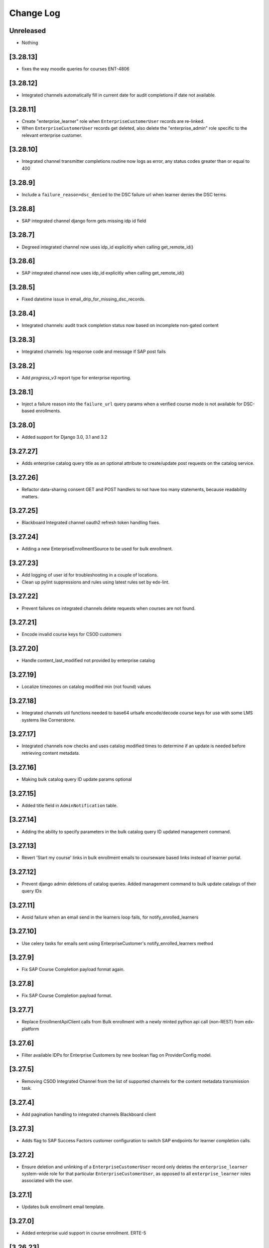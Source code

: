 Change Log
==========

..
   All enhancements and patches to edx-enterprise will be documented
   in this file.  It adheres to the structure of http://keepachangelog.com/ ,
   but in reStructuredText instead of Markdown (for ease of incorporation into
   Sphinx documentation and the PyPI description). Additionally, we no longer
   track the date here since PyPi has its own history of dates based on when
   the package is published.

   This project adheres to Semantic Versioning (http://semver.org/).

.. There should always be an "Unreleased" section for changes pending release.

Unreleased
----------
* Nothing

[3.28.13]
---------
* fixes the way moodle queries for courses ENT-4806

[3.28.12]
---------
* Integrated channels automatically fill in current date for audit completions if date not available.

[3.28.11]
---------
* Create "enterprise_learner" role when ``EnterpriseCustomerUser`` records are re-linked.
* When ``EnterpriseCustomerUser`` records get deleted, also delete the "enterprise_admin" role specific to the relevant enterprise customer.

[3.28.10]
---------
* Integrated channel transmitter completions routine now logs as error, any status codes greater than or equal to 400

[3.28.9]
---------
* Include a ``failure_reason=dsc_denied`` to the DSC failure url when learner denies the DSC terms.

[3.28.8]
---------
* SAP integrated channel django form gets missing idp id field

[3.28.7]
---------
* Degreed integrated channel now uses idp_id explicitly when calling get_remote_id()

[3.28.6]
---------
* SAP integrated channel now uses idp_id explicitly when calling get_remote_id()

[3.28.5]
---------
* Fixed datetime issue in email_drip_for_missing_dsc_records.

[3.28.4]
---------
* Integrated channels: audit track completion status now based on incomplete non-gated content

[3.28.3]
---------
* Integrated channels: log response code and message if SAP post fails

[3.28.2]
---------
* Add `progress_v3` report type for enterprise reporting.

[3.28.1]
---------
* Inject a failure reason into the ``failure_url`` query params when a verified course mode
  is not available for DSC-based enrollments.

[3.28.0]
---------
* Added support for Django 3.0, 3.1 and 3.2

[3.27.27]
---------
* Adds enterprise catalog query title as an optional attribute to create/update post requests on the catalog service.

[3.27.26]
---------
* Refactor data-sharing consent GET and POST handlers to not have too many statements,
  because readability matters.

[3.27.25]
---------
* Blackboard Integrated channel oauth2 refresh token handling fixes.

[3.27.24]
---------
* Adding a new EnterpriseEnrollmentSource to be used for bulk enrollment.

[3.27.23]
---------
* Add logging of user id for troubleshooting in a couple of locations.
* Clean up pylint suppressions and rules using latest rules set by edx-lint.

[3.27.22]
---------
* Prevent failures on integrated channels delete requests when courses are not found.

[3.27.21]
---------
* Encode invalid course keys for CSOD customers

[3.27.20]
---------
* Handle content_last_modified not provided by enterprise catalog

[3.27.19]
---------
* Localize timezones on catalog modified min (not found) values

[3.27.18]
---------
* Integrated channels util functions needed to base64 urlsafe encode/decode course keys for use with some LMS systems like Cornerstone.

[3.27.17]
---------
* Integrated channels now checks and uses catalog modified times to determine if an update is needed before retrieving content metadata.

[3.27.16]
---------
* Making bulk catalog query ID update params optional

[3.27.15]
---------
* Added title field in ``AdminNotification`` table.

[3.27.14]
---------
* Adding the ability to specify parameters in the bulk catalog query ID updated management command.

[3.27.13]
---------
* Revert 'Start my course' links in bulk enrollment emails to courseware based links instead of learner portal.

[3.27.12]
---------
* Prevent django admin deletions of catalog queries. Added management command to bulk update catalogs of their query IDs

[3.27.11]
---------
* Avoid failure when an email send in the learners loop fails, for notify_enrolled_learners

[3.27.10]
---------
* Use celery tasks for emails sent using EnterpriseCustomer's notify_enrolled_learners method

[3.27.9]
--------
* Fix SAP Course Completion payload format again.

[3.27.8]
--------
* Fix SAP Course Completion payload format.

[3.27.7]
--------
* Replace EnrollmentApiClient calls from Bulk enrollment with a newly minted python api call (non-REST) from edx-platform

[3.27.6]
--------
* Filter available IDPs for Enterprise Customers by new boolean flag on ProviderConfig model.

[3.27.5]
--------
* Removing CSOD Integrated Channel from the list of supported channels for the content metadata transmission task.

[3.27.4]
--------
* Add pagination handling to integrated channels Blackboard client

[3.27.3]
--------
* Adds flag to SAP Success Factors customer configuration to switch SAP endpoints for learner completion calls.

[3.27.2]
--------
* Ensure deletion and unlinking of a ``EnterpriseCustomerUser`` record only deletes the ``enterprise_learner`` system-wide role for that
  particular ``EnterpriseCustomerUser``, as opposed to all ``enterprise_learner`` roles associated with the user.

[3.27.1]
--------
* Updates bulk enrollment email template.

[3.27.0]
--------
* Added enterprise uuid support in course enrollment.  ERTE-5

[3.26.23]
---------
* Fix the way that ``page_size`` is passed as a param to the ``get_content_metadata`` endpoint.
  Add a unit test for the ``EnterpriseCatalogApiClient.get_content_metadata()`` method, which
  was previously untested.

[3.26.22]
---------
* Set the EnterpriseCatalogApiClient get_content_metadata request page_size parameter to 50; the enterprise-catalog
  service has a default page_size of 10.  This change means that we'll make a smaller overall number of SELECTs
  against the enterprise-catalog database.

[3.26.21]
---------
* Adds error handling and logging to the assignment deduplication management command.

[3.26.20]
---------
* Updates requirements and style changes to match the latest Pylint.

[3.26.19]
---------
* Updates to integrated channels catalogs to transmit help text.

[3.26.18]
---------
* Overriding default chunk size for SAP and Canvas integrations.

[3.26.17]
---------
* Adds Segment tracking for bulk enrollment method.

[3.26.16]
---------
* Added history tables for EnterpriseCustomerUser and SystemWideEnterpriseUserRoleAssignment.

[3.26.15]
---------
* Added management command to clean up duplicate transmitted assignments for the integrated channels.

[3.26.14]
---------
* Fixed issue with API version in Tableau client.

[3.26.13]
---------
* Fixed issue with CourseEnrollment receiver when learner has multiple enterprises.

[3.26.12]
---------
* Canvas integrated channel now supports create_or_update pattern for courses. Detects/logs deleted courses.

[3.26.11]
---------
* Removed ``ENABLE_MULTIPLE_USER_ENTERPRISES_FEATURE`` waffle switch

[3.26.10]
---------
* Fix forward for parameter rename changing the signals API in 3.26.7

[3.26.9]
--------
* Added support to use default idp in Enterprise slug login if there are multiple.

[3.26.8]
--------
* added support for redirecting user to default IDP, in case multiple IDPs's attached

[3.26.7]
--------
* developer-only facing updates to standardize LMS Integrated Channels logging.

[3.26.6]
--------
* added an update api call to assign tableau user roles

[3.26.5]
--------
* fix: Bypass slumber's getattr definition when requesting enrollments for usernames starting with '_'
  (because slumber will raise an AttributeError from getattr when requesting a resource that starts with '_').

[3.26.4]
--------
* removed unnecessary call to ecom in bulk enrollment (process of assigning a license already accounts for this)

[3.26.3]
--------
* added --skip-unlink param in unlink_enterprise_customer_learners command to just remove DSC records.

[3.26.2]
---------
* Added logs for enterprise users created in tableau.

[3.26.1]
--------
* Added check to configure reports only for Catalog over SFTP.

[3.26.0]
---------
* Added support for admin scheduled banners that run from date x to date y.

[3.25.2]
--------
* Log exception stack trace during DSC licensed-enrollment flow, so that
  we can look at log messages and understand what exactly is failing.

[3.25.1]
--------
* bug fix, properly handle API response pagination from Canvas.

[3.25.0]
--------
* added management command to unlink learners from their enterprise and
  deleting DSC and EnterpriseCourseEnrolment records.

[3.24.0]
--------
* added ``enable_compression`` flag in EnterpriseCustomerReportConfiguration table.

[3.23.12]
---------
* Database based template system for enrollment emails, including support for Admin and Self enroll modes.
  Admin mode for Bulk enrollment, existing enrollment emails still use the current template.

[3.23.11]
---------
* Log more specific information about HTTP client errors that are caught when using the LMS
  enrollment API.  Also send an exception event to the monitoring service when this happens, even
  though we handle the exception "gracefully".

[3.23.10]
---------
* Send long dsc url in missing DSC email as individual params.

[3.23.9]
---------
* Reduced the DSC url size to account for character limit in Segment event properties.

[3.23.8]
---------
* Remove hardcoded admin permission constraints for ContentMetadataItemTransmission integrated channel model.

[3.23.7]
---------
* Canvas integrated channel now 'concludes' course when sending deletion event, instead of 'delete'.

[3.23.6]
---------
* Optimised handling of conditions defining the absence of a DSC.

[3.23.5]
---------
* Added exception handling in consent missing email.

[3.23.4]
---------
* Added a check for enterprise DSC configuration in missing DSC drip.

[3.23.3]
---------
* Added a check for course access before sending Segment event for missing DSC.

[3.23.2]
---------
* Added new field reply_to in enterprise customer where learner's reply to enterprise emails will be delivered.

* Removed migrations that have been merged into squashed migrations.

[3.23.1]
---------
* Fix: filter out EnterpriseCourseEnrollments without corresponding CourseEnrollment records in learner portal view.

[3.23.0]
---------
* Added support for ``--enrollment-before`` and ``--no-commit`` params in ``email_drip_for_missing_dsc_records`` command.

[3.22.16]
---------
* Fixed Segment json string issue for DSC email drip

[3.22.15]
---------
* Added additional Segment event properties for missing DSC drip email

[3.22.14]
---------
* Fixed timezone issue in comparison of course start datetime

[3.22.13]
---------
* Make enterprise customer uuid mandatory for `TableauAuthView`

[3.22.12]
---------
* Change the verbose name and help text for the ``enable_integrated_customer_learner_portal_search`` field on the ``EnterpriseCustomer`` model.

[3.22.11]
---------
* No longer call into the removed email_marketing platform djangoapp

[3.22.10]
---------
* Use Braze for sending data sharing consent drop emails, add the DSC link inside the drip email.

[3.22.9]
--------
* Expose enterprise catalog uuids associated with an Enterprise Customer in the ``enterprise-customer`` API endpoint.

[3.22.8]
--------
* Add dashboard admin rbac role permission on tableau auth view so that only
  enterprise dashboard admins can access this view.
* Add support to generate tableau auth token based on incoming enterprise customer's uuid

[3.22.7]
--------
* chore: upgrade edx-enterprise requirements

[3.22.6]
--------
* Improves performance of enterprise role assignment admin page
* Deletes custom get_search_results() method, since ``enterprise_customer__name`` is now a viable search field
* Improves pagination by asking for an estimated row count from Mysql ``INFORMATION_SCHEMA.TABLES``
* Turns 1 + N query into 1 query via proper use of ``list_select_related``

[3.22.5]
--------
* Fix: no longer stringifying `None` values passed to enterprise catalog creations calls

[3.22.4]
--------
* Fix: learner_data exporter bug fix and refactor for cleaner enrollment filtering

[3.22.3]
--------
* Feature: including EnterpriseCatalogQuery UUID field in request payload to enterprise-catalog on EnterpriseCatalog updates

[3.22.2]
--------
* Feature: new UUID field on EnterpriseCatalogQuery model (and update to all existing query objects)

[3.22.1]
--------
* Refactor: integrated channels learner exporter replace course api client

[3.22.0]
--------
* Added a management command to send emails to learners with missing DSC

[3.21.4]
--------
* allow searching of enterprise customer records with hyphenated uuid
* add typeahead search dropdown to imporve enterprise customer search on
  enterprise reporting configuration

[3.21.3]
--------
* When a learner is linked from manage learners page, in-activate learner's other enterprises

[3.21.2]
--------
* Added support of multiple identity_providers in enterprise.models.get_remote_id.

[3.21.1]
--------
* Added multiple identity_providers in EnterpriseCustomerApi

[3.21.0]
--------
* Added the ability to link/unlink enterprise customer catalogs with enterprise reporting configuration via its API endpoint.

[3.20.5]
--------
* Integrated channels learner_data module refactored to avoid making some LMS REST API calls

[3.20.4]
--------
* Refactored code in `proxied_get()` to clean up duplicate logic.

[3.20.3]
--------

* Removing unused and out of date endpoints for Bulk Enrollment

[3.20.2]
--------
* Allow licensed audit enrollment to have a path to upgrade into verified

[3.20.1]
--------
* update edx-rbac to 1.4.2, plus a bunch of other version bumps.

[3.20.0]
--------
* feat: add support for enterprise admins to create pending enterprise users

[3.19.0]
--------
* feat: add support for creating multiple pending enterprise users

[3.18.7]
--------

* Refactored bulk enrollment serializer and bug fixes to the bulk enrollment endpoint.

[3.18.6]
--------

* fix: The update_role_assignments_with_customers command no longer updates records.  It only creates
  new records, which helps de-risk the operation.

[3.18.5]
--------
* fix: do not include unpublished courses when enrollment link resolves course_runs

[3.18.4]
--------

* fix: The update_role_assignments_with_customers command no longer deletes open assignments.  Allowing it to do so
  left us prone to error when an explicit enterprise_customer_uuid arg is provided.  We should modify this command
  in the future to perform deletions of open assignments as its only action, and it should only be invoked this way
  after we have verified that all backfilled enterprise_customer fields on the assignments have been set correctly.

[3.18.3]
--------

* Adds the catalog admin role to ``roles_api.roles_by_name()``.

[3.18.2]
--------

* Removes course mode as a required parameter to the bulk subscription enrollment endpoint.

[3.18.1]
--------

* Adds bulk enterprise learner in bulk courses enrollment endpoint with pending user support.

[3.18.0]
--------

* Adds a management command to update all ``SystemWideEnterpriseUserRoleAssignment`` records in a way
  that makes them more explicitly defined.

[3.17.47]
---------

* Bug fix to remove a deprecated parameter that was causing bulk enrollments to fail.

[3.17.46]
---------

* Made help text of sender_alias more generic.

[3.17.45]
---------

* Fix bulk enrollment endpoint to process email_csv and email as well

[3.17.44]
---------

* Replaced an LMS Enrollment API call with direct call the DB to avoid LMS rate limiting during integrated channels bulk jobs.

[3.17.43]
---------

* Updated the default IDP priority of enterprises for social auth.

[3.17.42]
---------

* Change canvas_course_id to BigInteger: Integrated Channels

[3.17.41]
---------

* Upgrade django-ipware to version 3.0.2

[3.17.40]
---------

* Read CSV files using `utf-8-sig` encoding to handle Byte Order Mark

[3.17.39]
---------

* Rename `Owners` field to `Partners` for Cornerstone Integration

[3.17.38]

* Omitting assessment level reporting from integrated Canvas learners final grade to not have redundant reported points
  between final grades and subsection grades.

[3.17.37]
---------

* Refactor to only create an ``EnterpriseCourseEnrollment`` if we successfully create/update a ``CourseEnrollment`` record

[3.17.36]
---------

* Properly filtering integrated channels that support assessment level reporting.

[3.17.35]
---------

* Map "estimated_hours" to "credit_hours" in addition to "total_hours" in SAP.

[3.17.34]
---------

* Removing temporary logs from integrated channels.

[3.17.33]
---------

* Enable manually adding learners to multiple enterprises

[3.17.32]
---------

* Adding the logic to select default provider in case an enterprise has multiple identity providers attached.

[3.17.31]
---------

* Change moodle course title in exporter, to include edX text.

[3.17.30]
---------

* Investigatory logging to track down Integrated Channels transmission issues.

[3.17.29]
---------

* Prevent NoneType string concatenation when handling multiple enterprises logistration without redirects.

[3.17.28]
---------

* Adds default field in enterprise customer identity provider table to select default IDP if there are more than one
  IDPs attached with enterprise.

[3.17.27]
---------

* Adding Logging to single learner assessment level reporting task.

[3.17.26]
---------

* Updating docs to reflect method behaviors.

[3.17.25]
---------

* Making failed SAP user remote ID retrievals log relevant context data.

[3.17.24]
---------

* Making sure Canvas Integrated Channel properly url encodes user identifier fields.

[3.17.23]
---------

* Fixing assessment level reporting audit retrieval.

[3.17.22]
---------

* Adds content metadata item transmission table to Django Admin.

[3.17.21]
---------

* Introduce and use a ``roles_api`` module and use the roles API in signal receivers
  that need to create or delete role assignments.
* For created or updated learner and admin enterprise users, associate their user-role
  with the ``enterprise_customer`` to which that user is linked.
* Install django-cache-memoize.

[3.17.20]
---------

* Adds better exception handling to the SAP integrated channels.
* Adds better logging to the base transmission process in the integrated channels.

[3.17.19]
---------

* Removes the sync_enterprise_catalog_query boolean field from the EnterpriseCustomerCatalog model.
* Adds migration to remove the sync_enterprise_catalog_query boolean field.

[3.17.18]
---------

* Removes all references to the sync_enterprise_catalog_query boolean field from the EnterpriseCustomerCatalog model.
* Updates all conditional use of the sync_enterprise_catalog_query field to be True.
* A second PR will follow to remove the model field and perform the db migration (blue/green deployment safe).

[3.17.17]
---------

* Added a catch all exception block to ensure login flow is not interrupted by analytics user sync.

[3.17.16]
---------

* Include course mode for the user's ``student.CourseEnrollment`` in the ``EnterpriseCourseEnrollmentSerializer``.

[3.17.15]
---------

* In ``SystemWideEnterpriseUserRoleAssignment``, Use either ``applies_to_all_contexts`` or ``enterprise_customer``
  if they are True or non-null, respectively, in determining the result of ``get_context()``,
  but continue to return list of all linked enterprise customer UUIDs if not, (which is the current behavior).
  This is a small step on our journey to explicitly defining user-role assignments.

[3.17.14]
---------

* On the ``SystemWideEnterpriseUserRoleAssignment`` model, adds an ``enterprise_customer`` FK (nullable)
  and an ``applies_to_all`` boolean field (defaults to False) that indicates if the user has wildcard permissions.
* Updates the admin to show the "effective" customer in the detail view, and the explicit value in the list view.
  The effective value is the deprecated way we currently determine role assignment -
  by implicitly assigning the role on every customer to which the user is linked.
* In the detail view/form, the "Enterprise customer" dropdown contains only customers
  to which the user is currently linked.

[3.17.13]
---------

* added check to make sure enterprise user can only use linked IdP with their enterprise customer.

[3.17.12]
---------

* Conditionally allows the deletion of individual ``EnterpriseCourseEnrollment`` and related
  ``LicensedEnterpriseCourseEnrollment`` records via the Django Admin site, so that site admins can manually
  delete enterprise enrollments that were created in error.
  This is only allowed if a Django settings feature flag is set to ``True``.

[3.17.11]
---------

* Apply edx-rbac migration to add ``applies_to_all_contexts`` field to ``SystemWideEnterpriseUserRoleAssignment``.
* Added endpoints for Cornerstone integrated channel.

[3.17.10]
---------

* added home page logo for EnterpriseSelectionView and EnterpriseLoginView

[3.17.9]
--------

* Fix deprecation warning: ``third_party_auth`` should be imported as ``common.djangoapps.third_party_auth``.

[3.17.8]
--------

* Added new API endpoints for Degreed integrated channel.

[3.17.7]
--------

* Added new field ``sender_alias`` in enterprise customer which will be used in emails except of default alias.

[3.17.6]
--------

* Non-effectual code cleanup / refactor to remove some final pieces of duplication (canvas, blackboard).

[3.17.5]
--------

* Ensure enterprise course enrollments return valid course run statuses such that when a learner earns a passing certificate, the ``enterprise_course_enrollments`` API endpoint deems the course is complete even though the course itself may not have ended yet per the configured dates.

[3.17.4]
--------

* Add some info to the ``EnterpriseCourseEnrollment`` docstring, add ``is_active`` property to same.

[3.17.3]
--------

* Fixed unnessary integrated channel signal transmission on course completion to inactive customers by adding guard condition.

[3.17.2]
--------

* Stop listening for ``student.CourseEnrollment`` unenrollment signal, as introduced in 3.17.0

[3.17.1]
--------

* Add management command to process expired subscriptions and field on subscriptions to persist that the subscription expiration has been processed

[3.17.0]
--------

* Listen for ``student.CourseEnrollment`` unenrollment signal and delete associated
  ``EnterpriseCourseEnrollment`` record if one exists (we will have a historical record of the deletion).

[3.16.11]
---------

* Retrieve ``EnterpriseCustomerUser`` by both user_id and enterprise_customer to handle users who are pending for more than 1 enterprise.

[3.16.10]
---------

* Forcing embedded enrollment links within integrated Blackboard courses to open new windows to avoid security alert
  prompt.

[3.16.9]
--------

* Upgrade celery to 5.0.4

[3.16.8]
--------

* Added ClientError exception handling for SAPSuccessFactorsAPIClient.

[3.16.7]
--------

* Modify the learner portal enterprise_course_enrollments endpoint to include an ``is_enrollment_active``
  key that indicates the status of the enterprise enrollment's related ``student.CourseEnrollment`.
  Allow the endpoint to optionally accept an ``?is_active`` query param, so that clients may request
  only active enrollments from it.

[3.16.6]
--------

* Improved error handling for SAP Success Factors OAuth2 response.

[3.16.5]
--------

* Refactoring title content metadata in integrated course creation within the Blackboard integrated channel.

[3.16.4]
--------

* Add SuccessFactors Customer Configuration API endpoint.

[3.16.3]
--------

* Update unique constraints for pending Enterprise learners/admins to support users who may be pending for more than 1 Enterprise.
* Fix ``handle_user_post_save`` to account for the potential of being a pending learner/admin for more than 1 Enterprise.

[3.16.2]
--------

* Refactor ``handle_user_post_save`` to be responsible for linking PendingEnterpriseCustomerUser records and granting admin permissions.

[3.16.1]
--------

* Adding backend support for admin portal Blackboard configuration.

[3.16.0]
--------

* Added the ability to enable multiple Identity Providers for a single enterprise customer.

[3.15.0]
--------

* Converted relation between enterprise customer and identity provider to a one-to-many.

[3.14.1]
--------
* Adds new API for Canvas LMS configurations.

[3.14.0]
--------

* Rebranding update: Change fonts and colors, change mobile layout

[3.13.12]
---------

* Adding decorators to missed integrated channel tasks.

[3.13.11]
---------

* Add new API for external LMS configurations.

[3.13.10]
---------

* Use logo from ``get_platform_logo_url`` in the legacy Django templates

[3.13.9]
--------

* Adding Blackboard support for assessment level reporting in the integrated channels.

[3.13.8]
--------

* Bug fix with course key lookup in the Canvas assessment level grade reporting flow.

[3.13.7]
--------

* Rebranding update: move to more robust ``get_platform_logo_url`` and update default branding colors.

[3.13.6]
--------

* Add log for enterprise enrollment page.

[3.13.5]
--------

* Fixed deprecation warnings related with drf methods (detail_route, list_route).

[3.13.4]
--------

* Empty sequence bugfix in catalog api.

[3.13.3]
--------

* Course end date bugfix.

[3.13.2]
--------

* Add course end date to course level metadata.

[3.13.1]
--------

* Base implementation of assessment level reporting for Integrated Channels.

[3.13.0]
--------

* Use full paths for edx-platform/common/djangoapps imports, as described in
  `edx-platform ADR #7 <https://github.com/edx/edx-platform/blob/master/docs/decisions/0007-sys-path-modification-removal.rst>`_.

[3.12.4]
--------

* Fix silent exception in catalog api call.

[3.12.3]
--------

* Add code_owner custom attribute for celery tasks.

[3.12.2]
--------

* Refresh catalog metadata on create and update

[3.12.1]
--------

* added support for grade, completion and course_structure type reports in enterprise report configurations. Added validation to allow these reports for Pearson enterprises only.

[3.12.0]
--------

* Support uploading a ``course_id`` column in the "Manage Learners" CSV bulk upload to allow manual enrollments in multiple courses at once.

[3.11.1]
--------

* Fixes the issue where user preference value can not be null.

[3.11.0]
--------

* Added spanish translations for data sharing consent page.

[3.10.5]
--------

* Update Moodle integration to single transmission to handle responses properly.

[3.10.4]
--------

* Remove hyphens from  enterprise_customer_uuid for admin user creation and tableau authentication.

[3.10.3]
--------

* Fix timout on update.

[3.10.2]
--------

* Updated the logic to clear enterprise learner language in a way that db lock does not happen.

[3.10.1]
--------

* change username with enterprise_customer_uuid for tableau trusted authentication and tableau user creation.

[3.10.0]
--------

* Tests only: upgrade to pytest 6+ and factoryboy 3+ to bring up to date with edx-platform.

[3.9.13]
--------

* Adding Blackboard customization to integrated channel content metadata creation.

[3.9.12]
--------

* change username with user_id for tableau trusted authentication and tableau user creation.

[3.9.11]
--------

* add logs to know if data sharing consent is failing because catalog does not contain the course

[3.9.10]
--------

* added POST enterprise-customer/<uuid>/enterprise_learner endpoint to mimic Manage Learners admin form functionality

[3.9.9]
--------

* upgrade version to create new release on pypi.


[3.9.8]
--------

* added error_codes in the logging/error messages for the CourseEnrollmentView for better debugging capability.

[3.9.7]
--------

* Unset learners language so that default_language from enterprise customer may take effect.

[3.9.6]
--------

* Fix DSC tests to verify enrolling a learner with a license_uuid

[3.9.5]
--------

* ENT-2450: Add action to kick off jobs to refresh enterprise catalogs so changes will be immediately visible

[3.9.4]
--------

* Style/UX changes for Moodle integration.

[3.9.3]
--------

* Adding integrated course customization for Blackboard courses.

[3.9.2]
--------

* Re-add check for license uuid when enrolling learners into a course

[3.9.1]
--------

* Added the EnterpriseAnalyticsUser model and tableau integration functions.

[3.9.0]
--------

* Enable enterprise to have a default language configuration for its learners.

[3.8.43]
--------

* ENT-3557: Improve blackboard view logging to better report root cause of auth failure.

[3.8.42]
--------

* ENT-3460: Adding properties to safely use branding config.

[3.8.41]
--------

* Embedded enterprise in the username was removed for tableau trusted authentication.


[3.8.40]
--------

* Bug fix: SAML stripping for unlinking was not properly removing saml prefix.

[3.8.39]
--------

* Blackboard client update/delete and unit tests.

[3.8.38]
--------

* Reverting changes to EnterpriseCustomerBrandingConfig.

[3.8.37]
--------

* Using python properties for EnterpriseCustomerBrandingConfiguration colors.

[3.8.36]
--------

* Authenticate user with Tableau.

[3.8.35]
--------

* Add default branding config object to the Customer record if null.

[3.8.34]
--------

* Implementing Blackboard completion data tranmission.

[3.8.33]
--------

* During license revocation, if no audit track exists for the course, attempt to unenroll the learer from it.

[3.8.32]
--------

* Catches/Handles error occurring with Moodle integrated channel.

[3.8.31]
--------

* Refactors the revoke endpoint into smaller parts, so that implementing new logic is easier to manage.

[3.8.30]
--------

* Moodle client bug fix

[3.8.29]
--------

* Make email field optional for sftp delivery for enterprise reporting config

[3.8.28]
--------

* Blackboard exporter

[3.8.27]
--------

* Update ``get_service_usernames()`` to read from a list variable (that may not exist).

[3.8.26]
--------

* Moodle completion data implementation

[3.8.25]
--------

* Blackboard client Oauth2 implementation

[3.8.24] 2020-10-02
-------------------

* Allow learners to enroll with their license in courses when DSC is disabled.

[3.8.23] 2020-10-01
-------------------

* Added Audit grade for Audit mode enrollments in integrated channels.

[3.8.22]
--------

* Updated seed_enterprise_devstack_data to enable the test customer's subscription management screen

[3.8.21] 2020-09-28
-------------------

* Add functionality to save logo file at only one location when saving EnterpriseCustomerBrandingConfiguration instance

[3.8.20] 2020-09-24
-------------------

* Better exception handling for integrated channels.

[3.8.19] 2020-09-24
-------------------

* Copy test from edx-platform over to enterprise to test migrations early.

[3.8.18] 2020-09-23
-------------------

* Initial setup for Blackboard Integrated Channel.

[3.8.17] 2020-09-23
-------------------

* Update logo name and path after the instance is saved to replace None with instance id.

[3.8.16] 2020-09-22
-------------------

* Token expiration handling in canvas client.

[3.8.15] 2020-09-22
-------------------

* Update Data Sharing Consent language.

[3.8.14] 2020-09-21
-------------------

* Add Moodle integration to integrated_channels.

[3.8.13] 2020-09-20
-------------------

* Fix issue with canvas channel not finding a course, by using search endpoint

[3.8.12] 2020-09-21
-------------------

* Fix column width issue for DSC and other pages

[3.8.11] 2020-09-18
-------------------

* Upgrading celery version to 4.4.7 for python 3.8 support

[3.8.10] 2020-09-17
-------------------

* Reverting PR #952.

[3.8.9] 2020-09-16
-------------------

* Standardizing log format in integrated channels learner data export.

[3.8.8] 2020-09-15
-------------------

* Fixing the construction of the next param in the proxy login view for SSO.

[3.8.7] 2020-09-15
-------------------

* Adding more informative logs to the integrated channels.

[3.8.6] 2020-09-15
-------------------

* Using viewname in reverse as part of args to prevent IndexOutOfRange exception

[3.8.5] 2020-09-14
-------------------

* Add a field to EnterpriseCustomer to disable main menu navigation for integrated channel customer users.

[3.8.4] 2020-09-14
-------------------

* Add a field for enabling analytics screen in the admin portal for an EnterpriseCustomer.

[3.8.3] 2020-09-14
-------------------

* Add management command to create DSC records.

[3.8.2] 2020-09-11
-------------------

* Course and Course Run enrollment_url now points to learner portal course page if LP enabled.

[3.8.1] 2020-09-10
-------------------

* Canvas channel discovery improvements assorted changes.

[3.8.0] 2020-09-09
-------------------

* Assign "enterprise_admin" system-wide role to pending admin users when registering their user account.

[3.7.8] 2020-09-09
-------------------

* Fixes migration mismatch for Canvas models.

[3.7.7] 2020-09-04
------------------

* The ``seed_enterprise_devstack_data`` management command now accepts an enterprise name when creating an enterprise,
  and the learner portal is activated by default.

[3.7.6] 2020-09-09
-------------------

* Adds the learner data exporter and transmitter to the Canvas integrated channel.

[3.7.5] 2020-09-08
-------------------

* Celery version is now upgraded to latest one

[3.7.4] 2020-09-04
-------------------
* Adds support to capture contract discounts from the Enrollment API by adding ``default_contract_discount``
  to the ``EnterpriseCustomer`` model and passing it to ecommerce when creating orders

[3.7.3] 2020-09-01
-------------------

* Override the ``EnterpriseContentCatalog.save()`` method to sync the ``content_filter`` from an associated
  ``EnterpriseCatalogQuery``, if appropriate.
* Add some logging to the ``update_enterprise_catalog_query`` signal.

[3.7.2] 2020-09-01
-------------------

* The ``seed_enterprise_devstack_data`` management command is now idempotent when creating an enterprise,
  and creates users and operator roles for the license-manager and enterprise-catalog workers.

[3.7.1] 2020-08-28
-------------------

* Also send course image_url to Canvas when creating course.

[3.7.0] 2020-08-27
-------------------

* Fixed Duplicate Calls to OCN API.

[3.6.9] 2020-08-26
-------------------

* Return requested user's linked enterprises only. For staff user return all enterprises.

[3.6.8] 2020-08-26
-------------------

* Added course update and deletion capabilities to the canvas integrated channel.

[3.6.7] 2020-08-26
-------------------

* Changed strings in Manage Learners DSC view.

[3.6.6] 2020-08-24
-------------------

* Added a fix for "Manual Order Not Fulfilled" bug.

[3.6.5] 2020-08-24
-------------------

* Added course mode in ecommerce manual enrollment API.

[3.6.4] 2020-08-18
-------------------

* Canvas transmitter implementation for course creation

[3.6.3] 2020-08-19
-------------------

* Adding Django admin forms for Canvas integration config and cleanup on models.

[3.6.2] 2020-08-17
-------------------

* Adding Canvas integrated channels API endpoint for the oauth process completion

[3.6.1] 2020-08-17
-------------------

* Added logging in enrollment endpoint for test purposes.

[3.6.0] 2020-08-12
-------------------

* ENT-2939: removing waffle flag and utility function used in enterprise-catalog transition


[3.5.4] 2020-08-12
-------------------

* Fixed date format in Cornerstone catalog sync call


[3.5.3] 2020-08-11
-------------------

* Fix permissions issue with license_revoke endpoint in LicensedEnterpriseCourseEnrollmentViewSet.

[3.5.2] 2020-08-11
-------------------

* Add Content Metadata Exporter for Canvas Integration.

[3.5.1] 2020-08-11
-------------------

* Add client instantiation and oauth validation for Canvas integration.

[3.5.0] 2020-08-10
------------------

* Add `update_course_enrollment_mode_for_user` method to the EnrollmentApiClient.
* Create new API endpoint to update the mode for a user's licensed enterprise course enrollments when their enterprise license is revoked.
* Introduce new course run status for `saved_for_later`.
* On revocation of an enterprise license, mark the user's licensed course enrollments as `saved_for_later` and `is_revoked`.

[3.4.40] 2020-08-05
-------------------

* Create fresh migrations from scratch for Canvas since this app is yet to run migrations in platform.

[3.4.39] 2020-08-04
-------------------

* Remove field 'key' from a canvas integrated_channel model (but not migration yet), step 2/3

[3.4.38] 2020-08-04
-------------------

* Migration to remove ``banner_border_color`` and ``banner_background_color`` branding config fields.

[3.4.37] 2020-08-04
-------------------

* Add new field client_id to canvas model for removing older key field (step 1/3)

[3.4.36] 2020-08-04
-------------------

* Remove references to deprecated ``banner_border_color`` and ``banner_background_color`` branding config fields.

[3.4.35] 2020-08-04
-------------------

* Add postman collection for Canvas integrated channel

[3.4.34] 2020-08-03
-------------------

* Migration to copy old color field values to new field.

[3.4.33] 2020-08-03
-------------------

* Add BrandingConfiguration primary/secondary/tertiary color fields.

[3.4.32] 2020-07-31
-------------------

* Add Canvas integrated_channel first cut.

[3.4.31] 2020-07-30
-------------------

* The PendingEnterpriseCustomerUser create action will create an EnterpriseCustomerUser
  if an ``auth.User`` record with the given user_email already exists.

[3.4.30] 2020-07-29
-------------------

* Add flag to sync updates in an EnterpriseCatalogQuery with its associated EnterpriseCustomerCatalogs.
* Create a post_save signal to overwrite the content_filter with the update.
* Changes should also be sent to the Enterprise Catalog service.

[3.4.29] 2020-07-29
-------------------

* Added new view for requesting the DSC for learners for specific course.

[3.4.28] 2020-07-24
-------------------

* Add query params to proxy login redirect for new welcome template to be rendered.
* Fixing proxy_login SSO redirect, adding default next param from proxy_login.

[3.4.27] 2020-07-23
-------------------

* Adds hide_course_original_price field to the serializer for the EnterpriseCustomer endpoint.

[3.4.26] 2020-07-20
-------------------

* Adds proxy login view to allow unauthenticated enterprise learners to login via existing flow from the learner portal.

[3.3.26] 2020-07-17
-------------------

* Uses correct course mode slugs during enrollment from GrantDataSharingPermissions.

[3.3.25] 2020-07-16
-------------------

* Use the GrantDataSharingPermissions view to enroll licensed users in courses

[3.3.24] 2020-07-15
-------------------

* Remove get_due_dates and always return an empty list for due_dates

[3.3.23] 2020-07-13
-------------------

* Remove unnecessary data migration

[3.3.22] 2020-07-13
-------------------

* Final removal of marked_done field

[3.3.21] - 2020-07-10
---------------------

* Gracefully handle when list of subjects for content metadata contains either a list of strings and list of dictionaries


[3.3.20] - 2020-07-09
---------------------
* Added new SAML Config option to EnterpriseCustomer in Django admin.

[3.3.19] - 2020-07-08
---------------------

* Remove database references to marked_done.

[3.3.18] - 2020-07-07
---------------------

* Admin dashboard rules predicates now pass an object into the edx-rbac utility functions.


[3.3.17] - 2020-07-07
---------------------
* Created LicensedEnterpriseCourseEnrollment.


[3.3.16] - 2020-07-02
---------------------

* Change marked_done on EnterpriseCourseEnrollment mode nullable.

[3.3.15] - 2020-06-30
---------------------

* Added health checks for enterprise service.

[3.3.14] - 2020-06-30
---------------------

* Added saved_for_later field to the EnterpriseCourseEnrollment model. This will eventually replace the marked_done field.

[3.3.13] - 2020-06-29
---------------------

* Changed GrantDataSharingPermission to redirect to the intended course instead of dashboard, if consent is not required

[3.3.12] - 2020-06-27
---------------------

* Repair invalid key references in Discovery API Client method.

[3.3.11] - 2020-06-25
---------------------

* Restore EnterpriseCatalogQuery functionality to previous state.

[3.3.10] - 2020-06-24
---------------------

* xAPI: Include course UUID in activity extensions collection

[3.3.9] - 2020-06-24
---------------------

* Remove verbose names from EnterpriseCourseEnrollment model Meta class

[3.3.8] - 2020-06-23
---------------------

* Add support to override enrollment attributes for learners

[3.3.7] - 2020-06-19
---------------------

* Bug fix: Added missing migration for content_filter validation changes.

[3.3.6] - 2020-06-17
---------------------

* Add validation for content_filter subfields in EnterpriseCatalogQuery and EnterpriseCustomerCatalog

[3.3.5] - 2020-06-17
---------------------

* Update processing of marked_done field slightly for cleaner boolean usage in client

[3.3.4] - 2020-06-15
---------------------

* Update GrantDataSharingPermissionView to accept both; course_run_id as well as course_key


[3.3.3] - 2020-06-12
---------------------

* Exclude unpublished course runs when determining available/enrollable status


[3.3.2] - 2020-06-10
---------------------

* Added status key to default content filter for EnterpriseCustomerCatalog.


[3.3.1] - 2020-06-10
---------------------

* Added marked_done field in /enterprise_course_enrollments/ response


[3.3.0] - 2020-06-09
---------------------

* xAPI Integrated Reporting Channel, Version 2


[3.2.22] - 2020-06-09
---------------------

* Added rollback for EnterpriseCourseEnrollment enroll

[3.2.21] - 2020-06-03
---------------------

* Downgrade an error log to a warning to reduce alert noise


[3.2.20] - 2020-06-01
---------------------

* Suppress the 404 exception in get_enterprise_catalog when we expect it
* Add enterprise_customer_uuid to an error message to be more informative
* Delete "enterprise_learner" role assignment when an EnterpriseCustomerUser record is soft deleted (i.e., `linked` attribute is False)
* Update seed_enterprise_devstack_data command to include name on user profiles when creating enterprise users


[3.2.19] - 2020-06-01
---------------------

* Updating the catalog preview URL to use the Catalog Service


[3.2.18] - 2020-05-28
---------------------

* Added the enterprise slug login functionality.


[3.2.17] - 2020-05-27
---------------------

* Improve xAPI enrollment/completion event filtering, transmitting, and recording


[3.2.16] - 2020-05-27
---------------------

* Removing caniusepython3 as it is no longer needed since python3 upgrade.


[3.2.15] - 2020-05-26
---------------------

* Improve EnterpriseRoleAssigment exception messaging


[3.2.14] - 2020-05-19
---------------------

* Converting UUID fields to string for use in can_use_enterprise_catalog


[3.2.13] - 2020-05-15
---------------------

* Added can_use_enterprise_catalog utility function to exclude enterprises from the transition to enterprise-catalog


[3.2.12] - 2020-05-13
---------------------

* Created migration to `update_or_create` a system-wide enterprise role named `enterprise_catalog_admin`


[3.2.11] - 2020-05-12
---------------------

* Moving the post model save logic for Enterprise Catalog to signals.py.


[3.2.10] - 2020-05-08
---------------------

* Updated EnterpriseCustomerCatalogAdmin save hook to check if a corresponding catalog exists in the enterprise-catalog service. If it does, the save hook will update the existing catalog; otherwise, a new catalog will be created.
* Added extra logging when syncing Enterprise Catalog data to the Enterprise Catalog Service.


[3.2.9] - 2020-05-08
--------------------

* Added a flag to enable the slug login for an enterprise customer.


[3.2.8] - 2020-05-07
--------------------

* Makes the data sharing consent template guard against empty/null branding configuration logo values.


[3.2.7] - 2020-05-07
--------------------

* Added extra logging in 'create_enterprise_course_enrollments' management command.


[3.2.6] - 2020-05-06
--------------------

* Added use of traverse_pagination for get_content_metadata in the enterprise_catalog api client.


[3.2.5] - 2020-05-06
--------------------

* Pass enterprise customer's name to enterprise-catalog service during create/update of enterprise catalogs
* Refactor `migrate_enterprise_catalogs` management command to check if a catalog already exists in the enterprise-catalog service. If a catalog already exists, it will be updated with a PUT request; otherwise, a new catalog will be created with a POST request.


[3.2.4] - 2020-05-06
--------------------

* Specified python3.5 version for PyPI release


[3.2.3] - 2020-05-06
--------------------

* Removed support for Django<2.2 & Python3.6
* Added support for python3.8.
* Changes to use catalog query content filter if defined instead of catalog content filter.


[3.2.2] - 2020-05-05
--------------------

* Made enrollment reason optional when linking learners without enrollment.


[3.2.1] - 2020-05-04
--------------------

* Added extra logging in 'create_enterprise_course_enrollments' management command.


[3.2.0] - 2020-04-23
--------------------

* Squashed the sap_success_factors and integrated_channel app migrations.


[3.1.3] - 2020-04-23
--------------------

* Revised "end date" window for determinine course active/inactive status in catalog API responses.


[3.1.2] - 2020-04-21
--------------------

* Added extra exception handling in `create_enterprise_course_enrollments` management command.


[3.1.1] - 2020-04-20
--------------------

* removed get_cache_key and using it from edx-django-utils.


[3.1.0] - 2020-04-14
--------------------

* Squashed the enterprise app migrations.


[3.0.15] - 2020-04-14
---------------------

* Fixed HTML tags bug from short course description in enterprise course enrollment page


[3.0.14] - 2020-04-10
---------------------

* Fixing the traversal of results in get_content_metadata for the enterprise-catalog API client


[3.0.13] - 2020-04-10
---------------------

* Switch catalog_contains_course method to use enterprise catalog service behind waffle sample


[3.0.12] - 2020-04-10
---------------------

* Add USE_ENTERPRISE_CATALOG waffle sample, and remove USE_ENTERPRISE_CATALOG waffle flag
* Switch the use of waffle.flag_is_active to waffle.sample_is_active
* Updates the EnterpriseCatalogApiClient to make the user argument optional. If the user argument is not provided, it will use the "enterprise_worker" user instead
* No longer passes user to the EnterpriseCatalogApiClient during initialization in places where a request and/or user object doesn't already exist


[3.0.11] - 2020-04-10
---------------------

* Fix issue with matching urls for redirect to enterprise selection page


[3.0.10] - 2020-04-08
---------------------

* Use the USE_ENTERPRISE_CATALOG waffle flag for transitioning integrated channels to using the enterprise-catalog service


[3.0.9] - 2020-04-08
--------------------

* Add USE_ENTERPRISE_CATALOG waffle flag
* Switch get_course, get_course_run, get_program, and get_course_and_course_run methods to use enterprise catalog service behind waffle flag


[3.0.8] - 2020-04-08
--------------------

* Converted the EnrollmentApiClient to JWT client.


[3.0.7] - 2020-04-07
--------------------

* Additional xAPI transmission workflow logging


[3.0.6] - 2020-04-06
--------------------

* Added support for bypassing enterprise selection page for enrollment url triggered login


[3.0.5] - 2020-03-31
--------------------

* Added "active" key in enterprise_catalog API for "course" content_type if the "course" has "course_run" available for enrollment.


[3.0.4] - 2020-03-31
--------------------

* Removed the 'EDX_API_KEY' from CourseApiClient.


[3.0.3] - 2020-03-27
--------------------

* Updated enterprise-catalog endpoint urls to match rename

[3.0.2] - 2020-03-26
--------------------

* Improved xApi logging to include statement and LRS endpoint'

[3.0.1] - 2020-03-18
--------------------

* Updated xApi integrated channel to use the updated CourseOverview method 'get_from_ids()'

[3.0.0] - 2020-03-16
--------------------

* Removed use of Bearer Authentication

[2.5.5] - 2020-03-13
--------------------

* Add field for enabling subscription managment screen in the admin portal to EnterpriseCustomer.

[2.5.4] - 2020-03-12
--------------------

* Reset authentication cookies on enterprise selection to update JWT cookie with user's enterprise

[2.5.3] - 2020-03-11
--------------------

* Added the salesforce opportunity_id in manage learner django admin.

[2.5.2] - 2020-03-10
--------------------

* Fixed formatting on JSON fields in django admin forms

[2.5.1] - 2020-03-05
--------------------

* Added new data type for enterprise report configurations

[2.5.0] - 2020-03-03
--------------------

* Removing enterprise_learner_portal_hostname from ent cust model (including api)

[2.4.2] - 2020-02-27
--------------------

* Removed the code for enrolling the program from manage learner django admin panel.

[2.4.1] - 2020-02-26
--------------------

* Update log level from INFO to DEBUG for transmit_content_metadata management command

[2.4.0] - 2020-02-25
--------------------

* Restricted PendingEnterpriseCustomerUser to be linked with only one EnterpriseCustomer at a time

[2.3.9] - 2020-02-17
--------------------

* Added discount percentage support in pending enrollment use case.

[2.3.8] - 2020-02-10
--------------------

* Added totalHours field for successfactors completion event

[2.3.7] - 2020-02-07
--------------------

* Learner attached to multiple enterprises, logging in via SSO should be taken to Enterprise selection page

[2.3.6] - 2020-02-06
--------------------

* Fixed learner data transmission command when grades API return `user_not_enrolled` error

[2.3.4] - 2020-02-04
--------------------

* Remove totalHours field from content metadata export

[2.3.3] - 2020-02-03
--------------------

* Added exception handling for enrollment api calls during manual enrollment

[2.3.2] - 2020-01-31
--------------------

* Adding contact_email to enterprisecustomer admin form

[2.3.1] - 2020-01-29
---------------------

* Updated calls to `manual enrollments api` to include enterprise customer info

[2.3.0] - 2020-01-29
--------------------

* Add soft deletion support for EnterpriseCustomerUser model

[2.2.0] - 2020-01-28
--------------------

* Adding new fields to EnterpriseCustomer and EnterpriseCustomerBrandingConfiguration models

[2.1.7] - 2020-01-28
--------------------

* Revert Edx-Api-Key-replacement-changes

[2.1.6] - 2020-01-27
--------------------

* Updating enterprise catalog migration management command

[2.1.5] - 2020-01-27
--------------------

* Added totalHours field for successfactors export

[2.1.4] - 2020-01-24
--------------------

* add boolean field to track linked/unlinked EnterpriseCustomerUser records

[2.1.03] - 2020-01-24
---------------------

* Code refactor and ability to send learner completion if grade is changed

[2.1.01] - 2020-01-21
---------------------

* Initialized EnrollmentApiClient with enterprise service worker user

[2.1.0] - 2020-01-16
--------------------

* Added hooks to sync EnterpriseCustomerCatalog creation, deletion, and model updates in Django Admin to the new enterprise-catalog service

[2.0.50] - 2020-01-16
---------------------

* Replaced EnrollmentApiClientJwt name back to original client's name.

[2.0.49] - 2020-01-15
---------------------

* Added management command to reset SAPSF completion data.

[2.0.48] - 2020-01-14
---------------------

* Updated enterprise catalog client json formatting.

[2.0.47] - 2020-01-13
---------------------

* Replaced Edx-Api-Key in the remaining endpoints of EnrollmentApiClient

[2.0.46] - 2020-01-10
---------------------

* Introduced management command to migrate enterprise catalog data to new service.

[2.0.45] - 2020-01-09
---------------------

* ENT-2489 | Extracting JSON from discovery service response to calculate size

[2.0.43] - 2020-01-08
---------------------

* Replaced Edx-Api-Key in the ThirdPartyAuthApiClient
* Changed the client in one endpoint of ThirdPartyAuthApiClient
* Endpoint name: model-EnterpriseCustomerUser

[2.0.42] - 2020-01-07
---------------------

* Updated context for user with multiple linked enterprises

[2.0.41] - 2020-01-06
---------------------

* Added enterprise discount percentage in a manual enrollment

[2.0.40] - 2020-01-06
---------------------

* Replaced Edx-Api-Key in the EnrollmentApiClient
* Changed the client in one endpoint of EnrollmentApiClient
* Endpoint name: admin-views-EnterpriseCustomerManageLearnersView

[2.0.39] - 2020-01-06
---------------------

* Replaced Edx-Api-Key in the CourseApiClient
* Changed the client in one endpoint of CourseApiClient
* Endpoint name: exporters-learnerdata

[2.0.38] - 2020-01-02
---------------------

* Changed logging of response size from 2.0.37 (ENT-2489) to use size of response in bytes

[2.0.37] - 2020-01-02
---------------------

* Added logging of response size when requests are made to discovery service for data not in cache

[2.0.36] - 2019-12-30
---------------------

* Use `edx-tincan-py35` PYPI package instead of downloading via git

[2.0.35] - 2019-12-30
---------------------

* Version upgrade for edx-rbac

[2.0.34] - 2019-12-24
---------------------

* Disabled the manual enrollment orders for audit mode enterprise learners.

[2.0.33] - 2019-12-23
---------------------

* Added ability to include or exclude date from the report configuration file name.

[2.0.32] - 2019-12-17
---------------------

* Aligned xAPI statement formats with TinCan/Rustici standards
* While uploading bulk users in 'manager learners' from django admin, better handling if invalid encoding found.

[2.0.31] - 2019-12-11
---------------------

* Added ADR for Multiple User Enterprises.

[2.0.30] - 2019-12-04
---------------------

* Get the enterprise_customer linked with SAML and mark it active.

[2.0.29] - 2019-12-04
---------------------

* Update the enterprise customer in the session in case of customer with multiple linked enterprises

[2.0.28] - 2019-12-3
---------------------

* Added logic to set the EnterpriseCourseEnrollmentSource for the Enterprise Enrollments through offers and management task.

[2.0.27] - 2019-11-26
---------------------

* Make the SAML enterprise active at login and de-activate other enterprises learner is linked to.

[2.0.26] - 2019-11-26
---------------------

* Updated xapi exports with an active enterprise setting for users with multiple linked enterprises.

[2.0.25] - 2019-11-22
---------------------

* Added logic to set the EnterpriseCourseEnrollmentSource for the Enterprise Enrollments background task.

[2.0.24] - 2019-11-21
---------------------

* Added logic to set the EnterpriseCourseEnrollmentSource for Enterprise Enrollments by URL.

[2.0.23] - 2019-11-20
---------------------

* Display enterprise course enrollments separate from non-enterprise course enrollments in the "Enterprise Customer Learner" Django admin form

[2.0.22] - 2019-11-18
---------------------

* Custom get function in EnterpriseCustomerUserManager to enable multiple user enterprises.

[2.0.21] - 2019-11-14
---------------------

* Remove success url validation for select enterprise page.

[2.0.20] - 2019-11-13
---------------------

* Added Source to Enterprise API Enrollments.

[2.0.19] - 2019-13-08
---------------------

* Add manual enrollment audit creation for enrollments created in Manage Learners form.

[2.0.19] - 2019-11-13
---------------------

* Sorted results of enterprise-learner API by active flag in descending order so active enterprises are on the top

[2.0.18] - 2019-11-13

---------------------

* Better handling when Integrated Channels return unexpected results


[2.0.17] - 2019-11-08
---------------------

* Added in models to track enterprise enrollment source and updated the Enterprise Course Enrollments and PendingEnrollments to track that source.

[2.0.16] - 2019-11-07
---------------------

* Address defect ENT-2463. Add protection within EnterpriseCustomerUser model in enroll method during coure enrollments.

[2.0.15] - 2019-11-07
---------------------

* Added missing migration for EnterpriseCustomerUser

[2.0.14] - 2019-11-07
---------------------

* Add Enterprise selection page to allow a learner to select one of linked enterprises

[2.0.13] - 2019-11-07
---------------------

* Add manual order creation to enterprise manual enrollment admin form

[2.0.12] - 2019-11-06
---------------------

* Update 'EnterpriseCustomerUser' model. Add 'create_order_for_enrollment'. Called during 'enroll'. Will create an ecommerce order for pending course enrollments.

[2.0.11] - 2019-11-06
---------------------

* Add management command to populate sample enterprise data in the LMS within devstack

[2.0.10] - 2019-10-29
---------------------

* Add method to Ecommerce API client to call the manual enrollment order API

[2.0.9] - 2019-10-28
---------------------

* Updated image url field in content metadata export for cornerstone and degreed

[2.0.8] - 2019-10-22
---------------------

* Adding logging to search/all/ endpoint in discovery api client

[2.0.7] - 2019-10-21
---------------------

* Added certificate and grades api calls for transmitting learner export to integrated channels

[2.0.6] - 2019-10-18
---------------------

* Add query_param to remove expired course runs from /enterprise/api/v1/enterprise_catalogs/UUID/ endpoint

[2.0.5] - 2019-10-15
---------------------

* Adding migration file to remove EnterpriseCustomerEntitlement from table schema

[2.0.4] - 2019-10-10
--------------------

* Added preview button for EnterpriseCustomerCatalogs in EnterpriseCustomer admin page


[2.0.3] - 2019-10-09
---------------------

* Add message box to code management page and admin portal

[2.0.2] - 2019-10-07
--------------------

* Updating create_enterprise_course_enrollment task to accept object ids instead of python objects to play nicely with async.
* Also converts course_id to str before handing it to task to play nicely with async.

[2.0.1] - 2019-10-07
--------------------

* Commenting out code while troubleshooting signal issue in the LMS

[2.0.0] - 2019-10-02
---------------------

* Removing EnterpriseCustomerEntitlement code

[1.11.0] - 2019-10-02
---------------------

* Adding post-save receiver to spin off EnterpriseCourseEnrollment creation tasks on CourseEnrollment creation signals

[1.10.8] - 2019-10-01
---------------------

* Resolved issue with content_metadata image_url.

[1.10.7] - 2019-09-25
---------------------

* Added support to transmit single learner data.

[1.10.6] - 2019-09-25
---------------------

* Added ability set supported languages in Cornerstone Global Config.

[1.10.5] - 2019-09-23
---------------------

* Updating enterprise_learner_portal LMS API calls to refer to new function locations in the LMS.


[1.10.4] - 2019-09-05
---------------------

* Added new endpoint basic_list to EnterpriseEnrollment.

[1.10.3] - 2019-09-19
---------------------
* Add enable_portal_reoprting_config_screen field to EnterpriseCustomer model.
* Add enable_portal_reporting_config_screen to EnterpriseCustomerSerializer.


[1.10.2] - 2019-09-18
---------------------
* Added ability to set password on reporting configuration.

[1.10.1] - 2019-09-16
---------------------

* Upgrading requirements.

[1.10.0] - 2019-09-16
---------------------

* Add learner portal configuration fields to EnterpriseCustomer model.

[1.9.12] - 2019-09-06
---------------------

* Implement "move to completed" functionality for Enterprise Enrollments.

[1.9.11] - 2019-09-05
---------------------

* Add new field 'marked_done' to EnterpriseCourseEnrollment.

[1.9.10] - 2019-09-04
---------------------

* Improved enterprise enrollment workflow logging.

[1.9.9] - 2019-08-29
--------------------

* Updated learner portal enrollments endpoint to require an enterprise id.

[1.9.8] - 2019-08-29
--------------------

* Corrected missing db migration data for the EnterpriseCustomerReportingConfigurations model

[1.9.7] - 2019-08-28
--------------------

* Added API endpoints for EnterpriseCustomerReportingConfigurations and updated permissions to use Feature role based auth.

[1.9.6] - 2019-08-23
--------------------

* Added XAPILearnerDataTransmissionAudit model for xapi integrated channel.

[1.9.5] - 2019-08-21
--------------------

* Preventing another error in enterprise_learner_portal serializer when certificate info is None.

[1.9.4] - 2019-08-20
--------------------

* Adding type check to enterprise_learner_portal serializer.
* Adding enterprise_learner_portal to quality check commands.

[1.9.3] - 2019-08-20
--------------------

* Fix for include course run dates and pacing type in the course description sent to SAP. Prior release (1.9.2) did not include bumping the version in __init__.py.

[1.9.2] - 2019-08-20
--------------------

* Include course run dates and pacing type in the course description sent to SAP.

[1.9.1] - 2019-08-19
--------------------

* Added enterprise_learner_portal to MANIFEST.in file to recursively grab files app on build
* Minor fixes to typos and an image link

[1.9.0] - 2019-08-12
--------------------

* Adding enterprise_learner_portal app to support data needs of frontend enterprise learner portal app

[1.8.9] - 2019-08-15
--------------------

* Remove tincan from src directory

[1.8.8] - 2019-08-01
--------------------

* For CornerstoneCourseListAPI handled corner cases for default values.

[1.8.7] - 2019-07-31
--------------------

* Added history models for PendingEnrollment and PendingEnterpriseCustomerUser.
* Sending default values for required fields in Cornerstone Course List API

[1.8.6] - 2019-07-25
--------------------

* Add/Update logs for GrantDataSharingPermissions and DataSharingConsentView views to improve monitoring.

[1.8.5] - 2019-07-25
--------------------

* Change coupon code request email from address.

[1.8.4] - 2019-07-24
--------------------

* Introduce enterprise catalog queries.

[1.8.3] - 2019-07-24
--------------------

* Upgrade python requirements.

[1.8.2] - 2019-07-23
--------------------

* Log success of coupon code request email send.

[1.8.1] - 2019-07-22
--------------------

* Show linked enterprise customer on `Enterprise Customer Learners` and `System wide Enterprise User Role Assignments` admin screen

[1.8.0] - 2019-07-22
--------------------

* Replace edx-rbac jwt utils with edx-drf-extensions jwt utils

[1.7.3] - 2019-07-19
--------------------

* Change the way we declare dependencies so we can avoid breaking make upgrade in edx-platform.

[1.7.2] - 2019-07-18
--------------------

* Added ability to send user's progress to cornerstone


[1.7.1] - 2019-07-15
--------------------

* Reverted page size of SAPSF inactive user results from 1000 to 500

[1.7.0] - 2019-07-15
--------------------

* Pin certain constraints from edx-platform so that edx-enterprise will install properly there.

[1.6.23] - 2019-07-15
---------------------

* Upgrade python requirements

[1.6.22] - 2019-07-11
---------------------

* Revert changes made in 1.6.20

[1.6.21] - 2019-07-11
---------------------

* Added additional logging for enterprise api

[1.6.20] - 2019-07-10
---------------------

* Updated catalog preview URL on enterprise customer catalog admin list display

[1.6.19] - 2019-07-09
---------------------

* Added ability to skip keys if their value is None for content exporter

[1.6.18] - 2019-06-24
---------------------

* Changed page size of SAPSF inactive user results from 500 to 1000

[1.6.17] - 2019-06-20
---------------------

* Fixed Server Error on enterprise course enroll url caused by week_to_complete None value

[1.6.16] - 2019-06-20
---------------------

* Capture user attributes sent by cornerstone

[1.6.15] - 2019-06-18
---------------------

* Fix error where the search/all/ endpoint in discovery is called with course_key=None

[1.6.14] - 2019-06-18
---------------------

* Pass language code instead of language name in languages field of course-list API for cornerstone

[1.6.13] - 2019-06-17
---------------------

* Improved logging of `unlink_inactive_sap_learners` command and matching social auth user by `uid` field

[1.6.12] - 2019-06-14
---------------------

* Updated discovery clients to always call the enterprise customer site if available

[1.6.11] - 2019-06-14
---------------------

* Update the format of course_duration in xAPI payload data.

[1.6.10] - 2019-06-13
---------------------

* Remove old catalog model field.

[1.6.9] - 2019-06-12
--------------------

* Install django-filter so this app is compatible with newer DRF packages.

[1.6.8] - 2019-06-11
--------------------

* Fix error in enrollment flow caused by the way course keys were parsed.

[1.6.7] - 2019-06-11
--------------------

* added enable_audit_data_reporting in EnterpriseCustomerSerializer

[1.6.6] - 2019-06-10
--------------------

* Use OAuth2AuthenticationAllowInactiveUser as oauth2 authentication instead of BearerAuthentication for course-list API.

[1.6.5] - 2019-06-06
--------------------

* Use edx-rbac functions and pin edx-rbac so that we can continue to release edx-enterprise.

[1.6.4] - 2019-06-05
--------------------

* Upgrade packages to get latest edx-drf-extensions version.

[1.6.3] - 2019-06-04
--------------------

* Remove RBAC waffle switch

[1.6.2] - 2019-05-31
--------------------

* Remove old style catalogs

[1.6.1] - 2019-05-30
--------------------

* Fallback to request.auth if JWT cookies are not found.

[1.6.0] - 2019-05-29
--------------------

* Added new integrated channel `cornerstone` with course-list API.

[1.5.9] - 2019-05-27
--------------------

* Reverting changes from 1.5.6.

[1.5.8] - 2019-05-24
--------------------

* Bumping version to 1.5.8. 1.5.7 was tagged and released without actually bumping the version

[1.5.7] - 2019-05-24
--------------------

* Updating get_paginated_content ent catalog method to use count value given from discovery service

[1.5.6] - 2019-05-24
--------------------

* Fix the way a course identifier is found for a given course run.

[1.5.5] - 2019-05-21
--------------------

* Clean up rbac authorization related waffle switches and logic

[1.5.4] - 2019-05-20
--------------------

* Updating test packages to be inline with edx-platform. Specifically Bleach >2.1.3

[1.5.3] - 2019-05-16
--------------------

* Add total number of weeks to view from data consent screen

[1.5.2] - 2019-05-15
--------------------

* Remove usages of get_decoded_jwt_from_request from rbac in favor of get_decoded_jwt from edx-drf-extensions

[1.5.1] - 2019-05-09
--------------------

* Updating consent granted view to redirect to dashboard if consent is not required

[1.5.0] - 2019-05-08
--------------------

* Add sync_learner_profile_data flag to data returned by enterprise-learner endpoint

[1.4.10] - 2019-05-08
---------------------

* Add enterprise customer column in the list_display admin interface for `SystemWideEnterpriseUserRoleAssignment`
* Update `SystemWideEnterpriseUserRoleAssignment` admin interface search to support search by enterprise customer

[1.4.9] - 2019-05-02
--------------------

* Upgrade edx-rbac version

[1.4.8] - 2019-04-26
--------------------

* Reduce course mode match exception log level

[1.4.7] - 2019-04-17
--------------------

* Fix invalid object attribute references in exception message

[1.4.6] - 2019-04-17
--------------------

* Stop masking discovery call failures from the client for enterprise catalog endpoint calls.

[1.4.5] - 2019-04-12
--------------------

* Revise course mode match exception message in CourseEnrollmentView.

[1.4.4] - 2019-04-11
--------------------

* Revise course load exception message in CourseEnrollmentView.

[1.4.3] - 2019-04-11
--------------------

* Added `availability` key to default content filter for ECC.

[1.4.2] - 2019-04-11
--------------------

* Update `assign_enterprise_user_roles` management command to also assign catalog and enrollment api admin roles.

[1.4.1] - 2019-04-10
---------------------

* Update `RouterView` if user is already enrolled in course run of a course then user will land on that course_run.

[1.4.0] - 2019-04-08
--------------------

* Add new rbac permission checks to enterprise api endpoints.

[1.3.11] - 2019-04-07
---------------------

* Update context for `enterprise-openedx-operator` role.

[1.3.10] - 2019-04-03
---------------------

* Provide ability to add ECE even if course is closed from manage learners admin interface.

[1.3.9] - 2019-03-29
--------------------

* Update role metadata for `edx-openedx-operator` role.

----------

[1.3.8] - 2019-03-29
--------------------

* Update `assign_enterprise_user_roles` management command to also assign enterprise operator role.

[1.3.7] - 2019-03-28
--------------------

* Add data migration for adding edx enterprise operator role.

[1.3.6] - 2019-03-27
--------------------

* Introduce rbac models for feature specific roles within edx-enterprise.

[1.3.5] - 2019-03-22
--------------------

* Assign an enterprise learner role to new EnterpriseCustomerUser.

[1.3.4] - 2019-03-21
--------------------

* Management command to assign enterprise roles to users.

[1.3.3] - 2019-03-21
--------------------

* Fixed error in enrollment flow when audit track is selected and no DSC required.

[1.3.2] - 2019-03-18
--------------------

* Adding django admin for SystemWideEnterpriseUserRoleAssignments.

[1.3.1] - 2019-03-13
--------------------

* Optimizations around unlinking of SAP Success factor inactive users

[1.3.0] - 2019-03-07
--------------------

* Introducing Enterprise System Wide Roles and edx-rbac.

[1.2.12] - 2019-02-15
---------------------

* Updating enterprise views with new logging
* Updating enterprise views to render new error page in a number of circumstances

[1.2.11] - 2019-02-07
---------------------

* Allow admins with enterprise permissions to edit Data Sharing Consent Records


[1.2.10] - 2019-01-30
---------------------

* Include Enterprise Catalog UUID in Enterprise Customer django admin inline.

[1.2.9] - 2019-01-23
--------------------

* Upgrade requirements, and add code-annotations.
* Add PII annotations to all apps in this repo.
* Enable PII checking during CI.

[1.2.8] - 2019-01-22
--------------------

* Revert 1.2.4 to restore DSC functionality.

[1.2.7] - 2019-01-18
--------------------

* Replace error level log with info level log when enterprise user is not enrolled in course yet and the `transmit_learner_data` command is run

[1.2.5] - 2019-01-16
--------------------

* Updating launch_points data in SapSuccessFactorsContentMetadataExporter so SuccessFactors can be mobile ready

[1.2.4] - 2019-01-16
--------------------

* Remove HandleConsentEnrollment view and replaced with a function inside GrantDataSharingPermissions view. Removed
  GET side effect

[1.2.3] - 2019-01-10
---------------------

* Add management command "unlink_inactive_sap_learners" to unlink inactive SAP learners from the related enterprises

[1.2.2] - 2019-01-09
---------------------

* Update styling for future courses start date visibility

[1.2.1] - 2018-12-21
---------------------

* Handle /search/all/ endpoint large catalog queries to discovery through HTTP POST

[1.2.0] - 2018-12-19
---------------------

* Updating the course grade api url called in lms api

[1.1.4] - 2018-12-19
---------------------

* Upgrade django-simple-history required version

[1.1.3] - 2018-12-18
---------------------

*  Add option on EnterpriseCustomer for displaying code management in portal

[1.1.2] - 2018-12-12
---------------------

* Update EnterpriseCustomer model to introduce customer type field

[1.1.1] - 2018-12-11
---------------------

* Use LMS-defined segment track() method

[1.1.0] - 2018-12-06
---------------------

* Updating EnterpriseCustomerReportingConfiguration model. ManyToMany relationship with EnterpriseCustomerCatalog
* Updating EnterpriseCustomerReportingConfigurationAdminForm validation
* Updating EnterpriseCustomerReportingConfigurationSerializer

[1.0.6] - 2018-11-28
---------------------

* Added username and user email in EnterpriseCustomerUserAdmin list display.
* Added search by username and user email in EnterpriseCustomerUserAdmin.

[1.0.5] - 2018-11-14
---------------------

* Added enterprise api for requesting additional coupon codes.

[1.0.4] - 2018-11-07
---------------------

* Make HTTP POST request to get catalog results from discovery.

[1.0.3] - 2018-11-02
---------------------

* Fix translations for enterprise pages.

[1.0.2] - 2018-10-25
---------------------

* Updated EnterpriseCustomerReportingConfiguration model with PGP key

[1.0.1] - 2018-10-24
---------------------

* Made autocohorting API availability based on a configuration option.

[1.0.0] - 2018-10-16
--------------------
* Upgrade edx-drf-extensions with refactored imports.
* Remove Hawthorn testing for upcoming backward incompatible change.

[0.73.6] - 2018-10-04
---------------------
* SuccessFactors: Submit batch/chunk of OCN items to tenants until error status

[0.73.5] - 2018-09-21
---------------------
* Added ability to query enterprises by slug on the with_access_to endpoint

[0.73.4] - 2018-09-17
---------------------

* Added ability to assign cohort upon enrollment.
* Added ability to unenroll in enrollment API.

[0.73.3] - 2018-09-14
---------------------

* Added Country field to the EnterpriseCustomer model.

[0.73.2] - 2018-09-11
---------------------

* Fixed 500 error on enterprise customer admin screen.

[0.73.1] - 2018-08-30
---------------------

* Remove the SailThru flags for enterprise learner when un-linking it from enterprise.

[0.73.0] - 2018-08-21
---------------------

* Changed permission logic and added filtering options for the enterprise with_access_to endpoint.

[0.72.7] - 2018-08-20
---------------------

* Added preview field that takes user to Discovery with elastic search results for the catalog

[0.72.6] - 2018-08-17
---------------------

* Added management command to send course enrollment and course completion info for enterprise customers.

[0.72.5] - 2018-08-09
---------------------

* Revise management command query to include all potentially-applicable enrollment records

[0.72.4] - 2018-08-08
---------------------

* Move some fields from Global Degreed Configuration to Enterprise Degreed Configuration.

[0.72.3] - 2018-08-08
---------------------

* Added LearnerInfoSerializer and CourseInfoSerializer for serializing xAPI payload data.

[0.72.2] - 2018-07-27
---------------------

* Added endpoint to check a user's authorization to Enterprises based on membership in a given django group.

[0.72.1] - 2018-07-26
---------------------

* Added missing migrations for xAPI LRS Configuration model


[0.72.0] - 2018-07-24
---------------------

* Implemented reporting channel of course completion via X-API

[0.71.2] - 2018-07-23
---------------------

* Add thumbnail images in exported metadata content by content type.

[0.71.1] - 2018-07-23
---------------------

* Updated message for invalid Enterprise Customer Catalog references in B2B enrollment workflow.

[0.71.0] - 2018-07-20
---------------------

* Updated TinCanPython package to support python 3
* Updated UUID field to nowrap in admin interface of enterprise customer catalog model.

[0.70.8] - 2018-07-13
---------------------

* Display customer catalog content filter's default value on enterprise customer admin.

[0.70.7] - 2018-07-12
---------------------

* Make customer catalog content filter's default value configurable.

[0.70.6] - 2018-07-09
---------------------

* Pass catalog value only when provided on enterprise course enrollment page.

[0.70.5] - 2018-07-06
---------------------

* Send learner data transmissions to integrated channels by course key and course run id.

[0.70.4] - 2018-07-03
---------------------

* Use query param "catalog" instead of "enterprise_customer_catalog_uuid" for catalog based enterprise discounts.

[0.70.3] - 2018-06-29
---------------------

* Apply enterprise catalog conditional offer by the provided enterprise catalog UUID.

[0.70.2] - 2018-06-28
---------------------

* Modify enterprise branding config API to use enterprise slug as the lookup_field.

[0.70.1] - 2018-06-27
---------------------

* Paginate linked learners list on manage learners Django admin view.

[0.70.0] - 2018-06-26
---------------------

* Add unique slug field to EnterpriseCustomer.

[0.69.6] - 2018-06-25
---------------------

* Update requirements to fix pip install issues and to keep in line with edx-platform.

[0.69.5] - 2018-06-25
---------------------

* Fix the Direct-to-Audit enrollment issue in case of course instead of course run.

[0.69.4] - 2018-06-20
---------------------

* Strip locale values.

[0.69.3] - 2018-06-20
---------------------

* Add and transmit customer specific locales so that SuccessFactors show course title and description.

[0.69.2] - 2018-06-18
---------------------

* Fix the Direct-to-Audit enrollment issue in case of course.

[0.69.1] - 2018-06-07
---------------------

* 500 error when attempting to enroll using course-level URL.

[0.69.0] - 2018-05-31
---------------------

* Add a `progress_v2` option in the reporting config to be used for data API fetching.

[0.68.9] - 2018-05-31
---------------------

* Increased character limit from 20 to 255 for field title in EnterpriseCustomerCatalog model
* Reorder list display for EnterpriseCustomerCatalogAdmin
* Add sorting order for EnterpriseCustomerCatalogAdmin

[0.68.8] - 2018-05-30
---------------------

* Mark ECU as inactive internally if SAPSF says the ECU is inactive on their side.

[0.68.7] - 2018-05-24
---------------------

* Admin tooling enterprise customer reporting configuration enhancement - Order by Enterprise Customer Name.

[0.68.6] - 2018-05-22
---------------------

* Update DSC to show notification interstitial communicating to enterprise learner they are leaving company's site.

[0.68.5] - 2018-05-17
---------------------

* Configuration to show/hide original price on enterprise course landing page.

[0.68.4] - 2018-05-16
---------------------

* Remove constraints on the reporting config.

[0.68.3] - 2018-05-11
---------------------

* Update enrollment api authorization to check group permissions.

[0.68.2] - 2018-05-10
---------------------

* Dropped sap_success_factors_historicalsapsuccessfactorsenterprisecus80ad table.

[0.68.1] - 2018-05-09
---------------------

* Add `json` report type.

[0.68.0] - 2018-05-09
---------------------

* Allow reporting configs to work for arbitrary data and report types.

[0.67.8] - 2018-05-04
---------------------

* Added ordering to resolve warnings of probable invalid pagination data.

[0.67.7] - 2018-04-23
---------------------

* Update the messages when an enterprise learner leave an organization.

[0.67.6] - 2018-04-20
---------------------

* Update user session when they become an Enterprise learner.

[0.67.5] - 2018-04-18
---------------------

* Added ability to specify data sharing consent wording on a per enterprise basis.

[0.67.4] - 2018-04-12
---------------------

* Add configuration to allow replacing potentially sensitive SSO usernames.

[0.67.3] - 2018-04-05
---------------------

* Improved integrated channel logging.

[0.67.2] - 2018-04-05
---------------------

* Fix the enterprise manage learner django admin tool is loading correctly for chrome users.

[0.67.1] - 2018-04-04
---------------------

* Integrated channel refactoring cleanup.

[0.67.0] - 2018-03-26
---------------------

* Refactored integrated channel code to allow for greater flexibility when transmitting content metadata.

[0.66.2] - 2018-03-26
---------------------

* Update isort version and sort imports after making consent and integrated_channels first party apps.

[0.66.1] - 2018-03-23
---------------------

* Temporarily disable linked learners list on manage learners Django admin view until paging can be added.

[0.66.0] - 2018-03-05
---------------------

* Add EnterpriseCustomerCatalog course detail endpoint.

[0.65.8] - 2018-02-23
---------------------

* Add "Enrollment Closed" in course title if the course is no longer open for enrollment.

[0.65.7] - 2018-02-14
---------------------

* Support multiple emails in EnterpriseCustomerReportingConfiguration.
* Only require email(s) in EnterpriseCustomerReportingConfiguration if the selected delivery method is email.

[0.65.6] - 2018-02-13
---------------------

* Remove the renderer.py file.

[0.65.5] - 2018-02-13
---------------------

* Add functionality in enterprise django admin for transmitting courses metadata related to a specific enterprise.

[0.65.4] - 2018-02-09
---------------------

* Indicate when a course is no longer open for enrollment by updating course title for transmit courses metadata.

[0.65.3] - 2018-02-06
---------------------

* Decreased SuccessFactors course metadata chunk size from 1000 to 500, per SAP's recommendation.

[0.65.2] - 2018-02-05
---------------------

* Updated the "Data Sharing Policy" language.

[0.65.1] - 2018-02-02
---------------------

* Provide an option for enterprise to pull enterprise catalog API in XML format not just JSON.

[0.65.0] - 2018-01-30
---------------------

* Add migration for removing old password fields from the database.

[0.64.0] - 2018-01-29
---------------------

* Removed code references to old password fields.

[0.63.0] - 2018-01-25
---------------------

* Improved handling of password fields on database models.

[0.62.0] - 2018-01-18
---------------------

* Exclude credit course mode option from course enrollment page.

[0.61.6] - 2018-01-18
---------------------

* Group Name, Active, Site, and Logo together.
* Rename "Provider id" form label to "Identity Provider"
* Rename "Entitlement id" form label to "Seat Entitlement"
* Rename "Coupon URL" form label to "Seat Entitlement URL"
* Add a "View details" hyperlink next to identity provider drop-down.
* Add a "Create a new catalog" link under the Catalog drop-down.
* Add a "View details" hyperlink next to catalog field, if catalog is selected.
* Add a "Create a new identity provider" link under the Identity Provider drop-down.

[0.61.5] - 2018-01-18
---------------------

* Include start date in all course runs title when pushing to Integrated Channels.

[0.61.4] - 2018-01-12
---------------------

* Add localized currency to enterprise landing page.

[0.61.3] - 2018-01-11
---------------------

* Fix enterprise logo stretching issue in enterprise sidebar on course/program enrollment pages.

[0.61.2] - 2018-01-09
---------------------

* Add missing migrations for sap_success_factors and degreed.

[0.61.1] - 2018-01-09
---------------------

* Update django admin list view for enterprise customer model.

[0.61.0] - 2018-01-09
---------------------

* SuccessFactors Admin Update: Enterprise Customer Configuration.

[0.60.0] - 2018-01-03
---------------------

* Add sftp configuration options for EnterpriseCustomerReportingConfiguration.

[0.59.0] - 2017-12-28
---------------------

* Add check for active companies when getting list of channels

[0.58.0] - 2017-12-22
---------------------

* Add save_enterprise_customer_users command.

[0.57.0] - 2017-12-21
---------------------

* Remove references to SSO IdP config drop_existing_session flag.

[0.56.5] - 2017-12-20
---------------------

* Fix templates to use new bootstrap bundle library.

[0.56.4] - 2017-12-19
---------------------

* Fix syntax error in template-embedded Javascript.

[0.56.3] - 2017-12-14
---------------------

* Make sure root url has a fallback for proxy enrollment email links.

[0.56.2] - 2017-12-13
---------------------

* Add course_enrollments API endpoint to swagger specification.

[0.56.1] - 2017-12-13
---------------------

* Add publish_audit_enrollment_url flag to EnterpriseCustomerCatalog.

[0.56.0] - 2017-12-13
---------------------

* Update create_enterprise_course_enrollment command.

[0.55.7] - 2017-12-13
---------------------

* Ensure that proxy enrollment email links trigger SSO.

[0.55.6] - 2017-12-12
---------------------

* Check site configuration for from email address first

[0.55.5] - 2017-12-11
---------------------

* Added course start date to title string for instructor-led courses

[0.55.4] - 2017-12-06
---------------------

* Redirect to embargo restriction message page if user is blocked from accessing course.

[0.55.3] - 2017-12-05
---------------------

* Add integrated channel configuration info to course metadata push task logging.

[0.55.2] - 2017-12-04
---------------------

* Include additional context for learner data transmission job exceptions.

[0.55.1] - 2017-11-30
---------------------

* Track enterprise course enrollment events.

[0.55.0] - 2017-11-29
---------------------

* Add Degreed as new integrated channel.

[0.54.1] - 2017-11-29
---------------------

* Increase font size on data sharing consent page.

[0.54.0] - 2017-11-28
---------------------

* Introduce the bulk enrollment/upgrade api endpoint for Enterprise Customers.

[0.53.19] - 2017-11-28
----------------------

* Do not change EnterpriseCustomerReportingConfiguration.password on update.

[0.53.18] - 2017-11-28
----------------------

* Add Identity Provider's ID to enterprise customer API response.

[0.53.17] - 2017-11-27
----------------------

* Remove inaccurate landing page audit track language.

[0.53.16] - 2017-11-22
----------------------

* Use LMS_INTERNAL_ROOT_URL instead of LMS_ROOT_URL for API base.

[0.53.15] - 2017-11-16
----------------------

* Use the cryptography package instead of the unmaintained pycrypto.

[0.53.14] - 2017-11-14
----------------------

* Link learner to enterprise customer directly using "tpa_hint" URL parameter.

[0.53.13] - 2017-11-14
----------------------

* Update DSC policy to match legal requirements.

[0.53.12] - 2017-11-09
----------------------

* Remove "Discount provided by..." text on the program landing page.

[0.53.11] - 2017-11-06
----------------------

* Removing SAP_USE_ENTERPRISE_ENROLLMENT_PAGE switch via django waffle and use landing page URL instead of track selection page.

[0.53.10] - 2017-11-02
----------------------

* Move data sharing policy to its own partial to improve theming of the data sharing consent page

[0.53.9] - 2017-11-02
---------------------

* Apply appropriate content filtering to the EnterpriseCustomerCatalog detail endpoints.

[0.53.8] - 2017-11-02
---------------------

* Show generic info message on enterprise course enrollment page.

[0.53.7] - 2017-10-30
---------------------

* Added inline admin form to EnterpriseCustomer admin for EnterpriseCustomerCatalog.

[0.53.6] - 2017-10-30
---------------------

* Fix error for empty course start date on DSC page.

[0.53.5] - 2017-10-26
---------------------

* Fetch catalog courses in large chunks to avoid API limit.

[0.53.4] - 2017-10-26
---------------------

* Preserve catalog querystring on declining DSC.

[0.53.3] - 2017-10-26
---------------------

* Fixing logo size on themed enterprise pages

[0.53.2] - 2017-10-24
---------------------

* Remove unused dependency on django-extensions

[0.53.1] - 2017-10-24
---------------------

* Fix alteration in querystring parameters for decorator "enterprise_login_required".

[0.53.0] - 2017-10-24
---------------------

* Get rid of the `EnterpriseIntegratedChannel` model and any other related but unused code.

[0.52.10] - 2017-10-23
----------------------

* Fix migration issue for `enabled-course-modes` field of EnterpriseCustomerCatalog

[0.52.9] - 2017-10-20
---------------------

* Update the call level to enrollment uls from EnterpriseCustomer to EnterpriseCustomerCatalog.

[0.52.8] - 2017-10-20
---------------------

* Update EnterpriseApiClient.get_enterprise_courses to account for EnterpriseCustomerCatalogs.

[0.52.7] - 2017-10-20
---------------------

* Update course enrollment view for enterprise enabled course modes.

[0.52.6] - 2017-10-19
---------------------

* Update the EnterpriseCustomerCatalog migration.


[0.52.5] - 2017-10-19
---------------------

* Add EnterpriseCustomerCatalog UUID as query parameter "catalog" in enterprise course and program enrollment URL's.

[0.52.4] - 2017-10-18
---------------------

* Upgrade django-simple-history to 1.9.0. Add needed migrations.

[0.52.3] - 2017-10-18
---------------------

* Introducing EnterpriseCustomerReportingConfig model for enterprise_reporting.

[0.52.2] - 2017-10-18
---------------------

* If a course is unenrollable, the program and course enrollment landing pages will display only a subset of information.

[0.52.1] - 2017-10-15
---------------------

* Change a log level from `error` to `info` in our LMS API Client, as it wasn't really an error.

[0.52.0] - 2017-10-14
---------------------

* Implement a direct-audit-enrollment pathway for course enrollment.
* Implement a RouterView that the enrollment URLs have to go through before redirection to a downstream view.

[0.51.5] - 2017-10-11
---------------------

* Added enabled_course_modes JSONField to EnterpriseCustomerCatalog model

[0.51.4] - 2017-10-11
---------------------

* Added UTM parameters to marketing, track selection, and course/program enrollment URLs returned by Enterprise API.

[0.51.3] - 2017-10-10
---------------------

* Fix bug related to EnterpriseCustomer creation form introduced with 0.51.0.

[0.51.2] - 2017-10-10
---------------------

* Modify EnterpriseCustomer.catalog_contains_course to check EnterpriseCustomerCatalogs.

[0.51.1] - 2017-10-06
---------------------

* Refactor user-facing DSC view's logic.

[0.51.0] - 2017-10-05
---------------------

* Make discovery-service lookups site-aware

[0.50.1] - 2017-10-03
---------------------

* Improved robustness for `force_fresh_session` decorator in conjunction with `enterprise_login_required`
* Consciously avoid attempting to sync back details for SAPSF users who aren't linked via SSO

[0.50.0] - 2017-10-03
---------------------

* Add contains_content_items endpoint to EnterpriseCustomerViewSet and EnterpriseCustomerCatalogViewSet.

[0.49.0] - 2017-10-02
---------------------

* Rewrite all of our CSS in SASS/SCSS.
* Use Bootstrap for our modals.
* Fix existing course modal UI issues using Bootstrap & SASS/SCSS.

[0.48.2] - 2017-09-29
---------------------

* Step 2 in making enrollment email template linked to enterprise. Remove site from model. No migration.

[0.48.1] - 2017-09-25
---------------------

* Step 1 in making enrollment email template linked to enterprise. Make 'site' nullable, add 'enterprise_customer'.


[0.48.0] - 2017-09-25
---------------------

* Add extra details to the program enrollment landing page.

[0.47.1] - 2017-09-25
---------------------

* Add proper permissions/filtering schemes for all of our endpoints.

[0.47.0] - 2017-09-21
---------------------

* Step 3 in safe deployment of removing old consent models: make migrations to delete the outstanding fields/models.

[0.46.8] - 2017-09-21
---------------------

* Step 2 in safe deployment of removing old consent models: remove `require_account_level_consent`, but no migration.

[0.46.7] - 2017-09-21
---------------------

* Step 1 in safe deployment of removing old consent models: make `require_account_level_consent` nullable.

[0.46.6] - 2017-09-21
---------------------

* Added some log messages to trace possible 404 issue.

[0.46.5] - 2017-09-21
---------------------

* Remove old account-level consent features as well as consent from EnterpriseCourseEnrollment.

[0.46.4] - 2017-09-20
---------------------

* Abstract away usage of `configuration_helpers`.

[0.46.3] - 2017-09-19
---------------------

* Make bulk enrollment emails more intelligent

[0.46.2] - 2017-09-19
---------------------

* Add exception handling for transmit course metadata task.

[0.46.1] - 2017-09-18
---------------------

* Remove the `auth-user` endpoint completely.

[0.46.0] - 2017-09-15
---------------------

* Allow multi-course enrollment for enterprise users in admin.

[0.45.0] - 2017-09-14
---------------------

* Modified enterprise-learner API endpoint to include the new DataSharingConsent model data.

[0.44.0] - 2017-09-08
---------------------

* Added MVP version of the Programs Enrollment Landing Page.

[0.43.5] - 2017-09-08
---------------------

* Wrapped API error handling into the clients themselves.

[0.43.4] - 2017-09-07
---------------------

* Removed the text if there is no discount on the course enrollment landing page.

[0.43.3] - 2017-09-06
---------------------

* Ensure that segment is loaded and firing page events for all user facing enterprise views.

[0.43.2] - 2017-09-06
---------------------

* Display the enterprise discounted text on the course enrollment landing page.

[0.43.1] - 2017-09-05
---------------------

* Remove support for writing consent_granted in enterprise-course-enrollment api.

[0.43.0] - 2017-08-31
---------------------

* Add architecture for program-scoped data sharing consent.

[0.42.0] - 2017-08-24
---------------------

* Do not create baskets and orders for audit enrollments.

[0.41.0] - 2017-08-24
---------------------

* Migrate the codebase to the new `consent.models.DataSharingConsent` model for when dealing with consent.

[0.40.7] - 2017-08-23
---------------------

* Fix bug causing 500 error on course enrollment page when the course does not have a course image configured.

[0.40.6] - 2017-08-23
---------------------

* Update Consent API to use Discovery worker user for auth, rather than request user.

[0.40.5] - 2017-08-23
---------------------

* Update SAP course export to use enterprise courses API.

[0.40.4] - 2017-08-23
---------------------

* Fix 500 server error on enterprise course enrollment page.

[0.40.3] - 2017-08-21
---------------------

* Change landing page course modal to use discovery api for populating course details.

[0.40.2] - 2017-08-16
---------------------

* Increase capability and compatibility of Consent API.

[0.40.1] - 2017-08-11
---------------------

* Add new unified DataSharingConsent model to the `consent` app.

[0.40.0] - 2017-08-08
---------------------

* Add Enterprise API Gateway for new Enterprise Catalogs and Programs endpoints.
* Add /enterprise/api/v1/enterprise-catalogs/ endpoint.
* Add /enterprise/api/v1/enterprise-catalogs/{uuid}/ endpoint.
* Add /enterprise/api/v1/programs/{uuid}/ endpoint.

[0.39.9] - 2017-08-08
---------------------

* Added management command "create_enterprise_course_enrollments" for missing enterprise course enrollments.

[0.39.8] - 2017-08-04
---------------------

* Fixed session reset decorator bug.

[0.39.7] - 2017-08-04
---------------------

* Make whether Enterprise Customers get data for audit track enrollments configurable.

[0.39.6] - 2017-08-02
---------------------

* Fixed the text cutoff in the bottom of the course info overlay.

[0.39.5] - 2017-08-02
---------------------

* Only send one completion status per enrollment for SAP SuccessFactors.

[0.39.4] - 2017-08-01
---------------------

* Create Audit enrollment in E-Commerce system when user enrolls in the audit mode in enterprise landing page.

[0.39.3] - 2017-07-28
---------------------

* Remove Macro use from swagger api config as it is not supported by AWS.


[0.39.2] - 2017-07-27
---------------------

* Introduce new endpoint to the Enterprise API to query for courses by enterprise id.

[0.39.1] - 2017-07-27
---------------------

* Ensure catalog courses API endpoint users are associated with an EnterpriseCustomer.

[0.39.0] - 2017-07-24
---------------------

* Officially include Consent application by ensuring it is installable.

[0.38.7] - 2017-07-22
---------------------

* Add a new Consent application.
* Add initial implementation of a generic Consent API.

[0.38.6] - 2017-07-21
---------------------

* Remove SSO-related consent capabilities

[0.38.5] - 2017-07-19
---------------------

* Add page_size in querystring and data mapping template to fix "next" and "previous" urls in API response.

[0.38.4] - 2017-07-18
---------------------

* Fix DSC Policy Language Needs

[0.38.3] - 2017-07-14
---------------------

* Fix dependency installation process in setup.py.

[0.38.2] - 2017-07-14
---------------------

* Add consent declined message to course enrollment landing page.

[0.38.1] - 2017-07-13
---------------------

* Remove requirement on too-new django-simple-history version
* Require slightly older django-config-models version

[0.38.0] - 2017-07-11
---------------------

* Move to edx-platform release-focused testing
* Add Django 1.11 support in Hawthorn testing branch

[0.37.1] - 2017-07-11
---------------------

* Update Enterprise landing page styling/language

[0.37.0] - 2017-07-06
---------------------

* Update enterprise catalog api endpoint so that api returns paginated catalogs.

[0.36.11] - 2017-06-29
----------------------

* Update DSC page language.

[0.36.10] - 2017-06-29
----------------------

* Introducing SAP_USE_ENTERPRISE_ENROLLMENT_PAGE switch via django waffle.

[0.36.9] - 2017-06-28
---------------------

* Refactor of automatic session termination logic.

[0.36.8] - 2017-06-28
---------------------

* Enforce data sharing consent at login for SSO users only if data sharing consent is requested at login.

[0.36.7] - 2017-06-25
---------------------

* UI tweaks to the enterprise landing page and course overview modal.

[0.36.6] - 2017-06-25
---------------------

* Disable atomic transactions for CourseEnrollmentView to ensure that new EnterpriseCustomerUser records are saved to
  the database in time for ecommerce API calls.


[0.36.5] - 2017-06-23
---------------------

* Apply automatic session termination logic to enterprise landing page based on enterprise customer configuration.

[0.36.4] - 2017-06-21
---------------------

* Sort course modes in landing page.


[0.36.3] - 2017-06-21
---------------------

* Fix for being unable to create course catalog clients due to upstream removal of the library.

[0.36.2] - 2017-06-21
---------------------

* Add the ability to pass limit, offset and page_size parameters to enterprise catalog courses.


[0.36.1] - 2017-06-20
---------------------

* Properly bump PyPI to latest changes from v0.36.0.


[0.36.0] - 2017-06-20
---------------------

* Migrate from old, monolithic python-social-auth to latest, split version.
* Rework the NotConnectedToOpenEdX exception to be just one, and to say which method/dependency is missing.


[0.35.2] - 2017-06-20
---------------------

* Fix Next and Previous page urls for enterprise catalog courses.


[0.35.1] - 2017-06-15
---------------------

* Displayed course run price with entitlement on landing page and course information overlay


[0.35.0] - 2017-06-15
---------------------

* Allow account-level data sharing consent in a course-specific context


[0.34.7] - 2017-06-14
---------------------

* Enable "Continue" button flows on enterprise landing page


[0.34.6] - 2017-06-14
---------------------

* Fixed layout of data sharing consent decline modal on mobile view


[0.34.5] - 2017-06-09
---------------------

* Add Django 1.10 support back


[0.34.4] - 2017-06-09
---------------------

* Added course information overlay


[0.34.3] - 2017-06-07
---------------------

* Make enterprise landing page url available in the enterprise api and SAP course export.


[0.34.2] - 2017-06-06
---------------------

* Fix UI issues (unexpected html escape) on enterprise landing page.


[0.34.1] - 2017-06-06
---------------------

* Bug fix for Data sharing consent pop up page.


[0.34.0] - 2017-06-05
---------------------

* Update data backing and behavior of enterprise landing page
* Fix template prioritization bug
* Fix URL rendering in enterprise login decorator


[0.33.24] - 2017-06-02
----------------------

* UI updates for data sharing consent page.


[0.33.23] - 2017-06-02
----------------------

* Fix a bug with unexpected image data in SAP course export job.


[0.33.22] - 2017-06-02
----------------------

* Add an `EnterpriseApiClient` method for getting enrollment data about a single user+course pair
* Add logic to enterprise landing page that redirects users to the course when already registered


[0.33.21] - 2017-06-01
----------------------

* UI updates for course mode selection in enterprise landing page.


[0.33.20] - 2017-05-23
----------------------

* Migrate from mako templates to django templates


[0.33.19] - 2017-05-18
----------------------

* Display account created/linked messages on enterprise landing page


[0.33.18] - 2017-05-17
----------------------

* Add Enable audit enrollment flag


[0.33.17] - 2017-05-16
----------------------

* Add django admin for enterprise course enrollment models


[0.33.16] - 2017-05-15
----------------------

* Bug fixes for SAP learner completion data passback.

[0.33.15] - 2017-05-10
----------------------

* Additional minor UI updates for enterprise landing page.


[0.33.14] - 2017-05-10
----------------------

* Add new externally managed consent option for enterprise customers.

[0.33.13] - 2017-05-09
----------------------

* Fix invalid API Gateway URIs


[0.33.12] - 2017-05-03
----------------------

* Add enterprise landing page


[0.33.11] - 2017-05-02
----------------------

* Add tpa hint if available for launchURLs for SAP Course metadata push.

[0.33.10] - 2017-05-02
----------------------

* Fix bug with inactivating SAP courses that are no longer in the catalog.


[0.33.9] - 2017-04-26
---------------------

* Fix enterprise logo validation message for max image size limit


[0.33.8] - 2017-04-26
---------------------

* Updated calls to get_edx_api_data as its signature has changed in openedx.


[0.33.7] - 2017-04-24
---------------------

* Redirect to login instead of raising Http404 if EnterpriseCustomer missing.
* Add confirmation_alert_prompt_warning to context of account-level consent view.


[0.33.6] - 2017-04-21
---------------------

* Increase max size limit for enterprise logo


[0.33.5] - 2017-04-20
---------------------

* Added vertical hanging indent mode to isort settings and adjusted current imports


[0.33.4] - 2017-04-18
---------------------

* Enforce login for course-specific data sharing consent views.


[0.33.3] - 2017-04-18
---------------------

* Fixed the CSS for the expand arrow in the data sharing consent page.


[0.33.2] - 2017-04-17
---------------------

* Update Data Sharing Consent message.


[0.33.1] - 2017-04-17
---------------------

* Order enterprise customers by name on enterprise customer django admin


[0.33.0] - 2017-04-11
---------------------

* Improve accounting for inactive courses for SAP course export.


[0.32.1] - 2017-04-06
---------------------

* Bug Fix: Added Handling for user enrollment to courses that do not have a start date.


[0.32.0] - 2017-04-06
---------------------

* Refine SAP course export parameters


[0.31.4] - 2017-04-05
---------------------

* Added missing migration file for recent string updates


[0.31.3] - 2017-04-04
---------------------

* Modified SAP completion status data to correctly indicate a failing grade to SAP systems.

[0.31.2] - 2017-04-03
---------------------

* Bugfix: Resolve IntegrityError getting raised while linking existing enterprise users when data sharing consent is
  disabled for the related enterprise.

[0.31.1] - 2017-03-31
---------------------

* Bugfix: Allow unlinking of enterprise learners with plus sign or certain other characters in email address.

[0.31.0] - 2017-03-30
---------------------

* Edited UI and error strings.

[0.30.0] - 2017-03-27
---------------------

* Fully implements sap_success_factors transmitters and client to communicate with the SAP SuccessFactors API,
  and to handle auditing and other business logic for both catalog and learner data calls.


[0.29.1] - 2017-03-27
---------------------

* Support for segment.io events on data sharing consent flow


[0.29.0] - 2017-03-23
---------------------

* Updates integrated_channels management command `transmit_learner_data` to support sending completion data for
  self-paced courses, and to use the Certificates API for instructor-paced courses.

[0.28.0] - 2017-03-23
---------------------

* New data sharing consent view supporting failure_url parameter


[0.27.6] - 2017-03-21
---------------------

* Removed OAuth2Authentication class from API viewset definitions


[0.27.5] - 2017-03-17
---------------------

* Updated api.yaml to resolve swagger configuration issues.


[0.27.4] - 2017-03-17
---------------------

* Allows enterprise enrollments to be made on servers that sit behind a load balancer.


[0.27.3] - 2017-03-16
---------------------
* Added integrated_channels management command to transmit courseware metadata to SAP SuccessFactors.

[0.27.2] - 2017-03-10
---------------------

* Added integrated_channels management command to transmit learner completion data to SAP SuccessFactors.

[0.27.1] - 2017-03-13
---------------------

* Added api.yaml and api-compact.yaml files to introduce api endpoints for catalog api-manager.


[0.27.0] - 2017-03-02
---------------------

* Added API endpoint for fetching catalogs and catalog courses.

[0.26.3] - 2017-03-02
---------------------

* Added integrated_channels to MANIFEST.in to properly include migrations for the new packages.

[0.26.2] - 2017-03-02
---------------------

* Fixed package listing in setup.py to avoid import errors when using as a library

[0.26.1] - 2017-02-28
---------------------

* Added support for retrieving access token from SAP SuccessFactors
* Added indicator in Sap SuccessFactors admin tool for checking the configuration's access to SuccessFactors.

[0.26.0] - 2017-02-28
---------------------

* Formally introducing new integrated_channels apps
* Adding new models and admin interfaces for integrated_channel and sap_success_factors

[0.25.0] - 2017-02-28
---------------------

* Refactor _enroll_users() method to pay down technical debt
* Improve admin messaging around enrollment actions

[0.24.0] - 2017-02-27
---------------------

* API for SSO pipeline is simplified to a single element.
* SSO users are linked to relevant Enterprise Customer when data sharing consent is disabled.

[0.23.2] - 2017-02-22
---------------------

* SSO users are not created as EnterpriseCustomerUsers until all consent requirements have been fulfilled.


[0.22.1] - 2017-02-20
---------------------

* Course Catalog API degrades gracefully in absence of Course Catalog service.


[0.22.0] - 2017-02-14
---------------------

* Added API endpoint for fetching entitlements available to an enterprise learner


[0.21.2] - 2017-02-07
---------------------

* Add id in EnterpriseCustomerUserSerializer fields


[0.21.0] - 2017-01-30
---------------------

* Add UI handling for course-specific data sharing consent


[0.20.0] - 2017-01-30
---------------------

* Add ability to select existing learners to be enrolled in courses from admin


[0.19.1] - 2017-01-30
---------------------

* Resolved conflicting urls for User API endpoint.


[0.19.0] - 2017-01-30
---------------------

* Added read-only enterprise API endpoint for IDAs.
* Moved utility functions from api.py to utils.py


[0.18.0] - 2017-01-27
---------------------

* Add the ability to notify manually-enrolled learners via email.


[0.17.0] - 2017-01-25
---------------------

* Add the EnterpriseCourseEnrollment model and related methods


[0.16.0] - 2017-01-25
---------------------

* Fix a bug preventing a course catalog from being unlinked from an EnterpriseCustomer


[0.15.0] - 2017-01-25
---------------------

* Enroll users in a program.


[0.14.0] - 2017-01-20
---------------------

* Added view of seat entitlements on enterprise admin screen


[0.13.0] - 2017-01-06
---------------------

* Dynamically fetch available course modes in the Manage learners admin


[0.12.0] - 2017-01-05
---------------------

* Create pending enrollment for users who don't yet have an account.


[0.11.0] - 2017-01-05
---------------------

* Added links from the Manage Learners admin panel to individual learners.


[0.10.0] - 2017-01-04
---------------------

* Added the ability to search the Manage Learners admin panel by username and email address.


[0.9.0] - 2016-12-29
--------------------

* In django admin page for enterprise customer added alphabetical ordering for
  catalog drop down and displayed catalog details link next to selected catalog.


[0.8.0] - 2016-12-08
--------------------

* added the branding information api methods to return the enterprise customer logo on the basis of provider_id or uuid.
* Updated the logo image validator to take an image of size maximum of 4kb.


[0.7.0] - 2016-12-07
--------------------

* Added a feature to enroll users in a course while linking them to an
  enterprise customer.


[0.6.0] - 2016-12-04
--------------------

* Fixed EnterpriseCustomer form to make Catalog field optional
* Added user bulk linking option
* Added Data Sharing Consent feature


[0.5.0] - 2016-11-28
--------------------

* Added checks to make sure enterprise customer and identity provider has one-to-one relation.
* Added a helper method to retrieve enterprise customer branding information


[0.4.1] - 2016-11-24
--------------------

* Fixed User.post_save handler causing initial migrations to fail


[0.4.0] - 2016-11-21
--------------------

* Set up logic to call course catalog API to retrieve catalog listing to attach to EnterpriseCustomer.


[0.3.1] - 2016-11-21
--------------------

* Fixed missing migration.


[0.3.0] - 2016-11-16
--------------------

Added
^^^^^

* Added Pending Enterprise Customer User model - keeps track of user email linked to Enterprise Customer, but not
  yet used by any user.
* Added custom "Manage Learners" admin view.

Technical features
^^^^^^^^^^^^^^^^^^

* Added sphinx-napoleon plugin to support rendering Google Style docstrings into documentation properly (i.e.
  make it recognize function arguments, returns etc.)
* Added translation files


[0.2.0] - 2016-11-15
--------------------

* Linked EnterpriseCustomer model to Identity Provider model


[0.1.2] - 2016-11-04
--------------------

* Linked EnterpriseCustomer model to django Site model


[0.1.1] - 2016-11-03
--------------------

* Enterprise Customer Branding Model and Django admin integration


[0.1.0] - 2016-10-13
--------------------

* First release on PyPI.
* Models and Django admin integration
